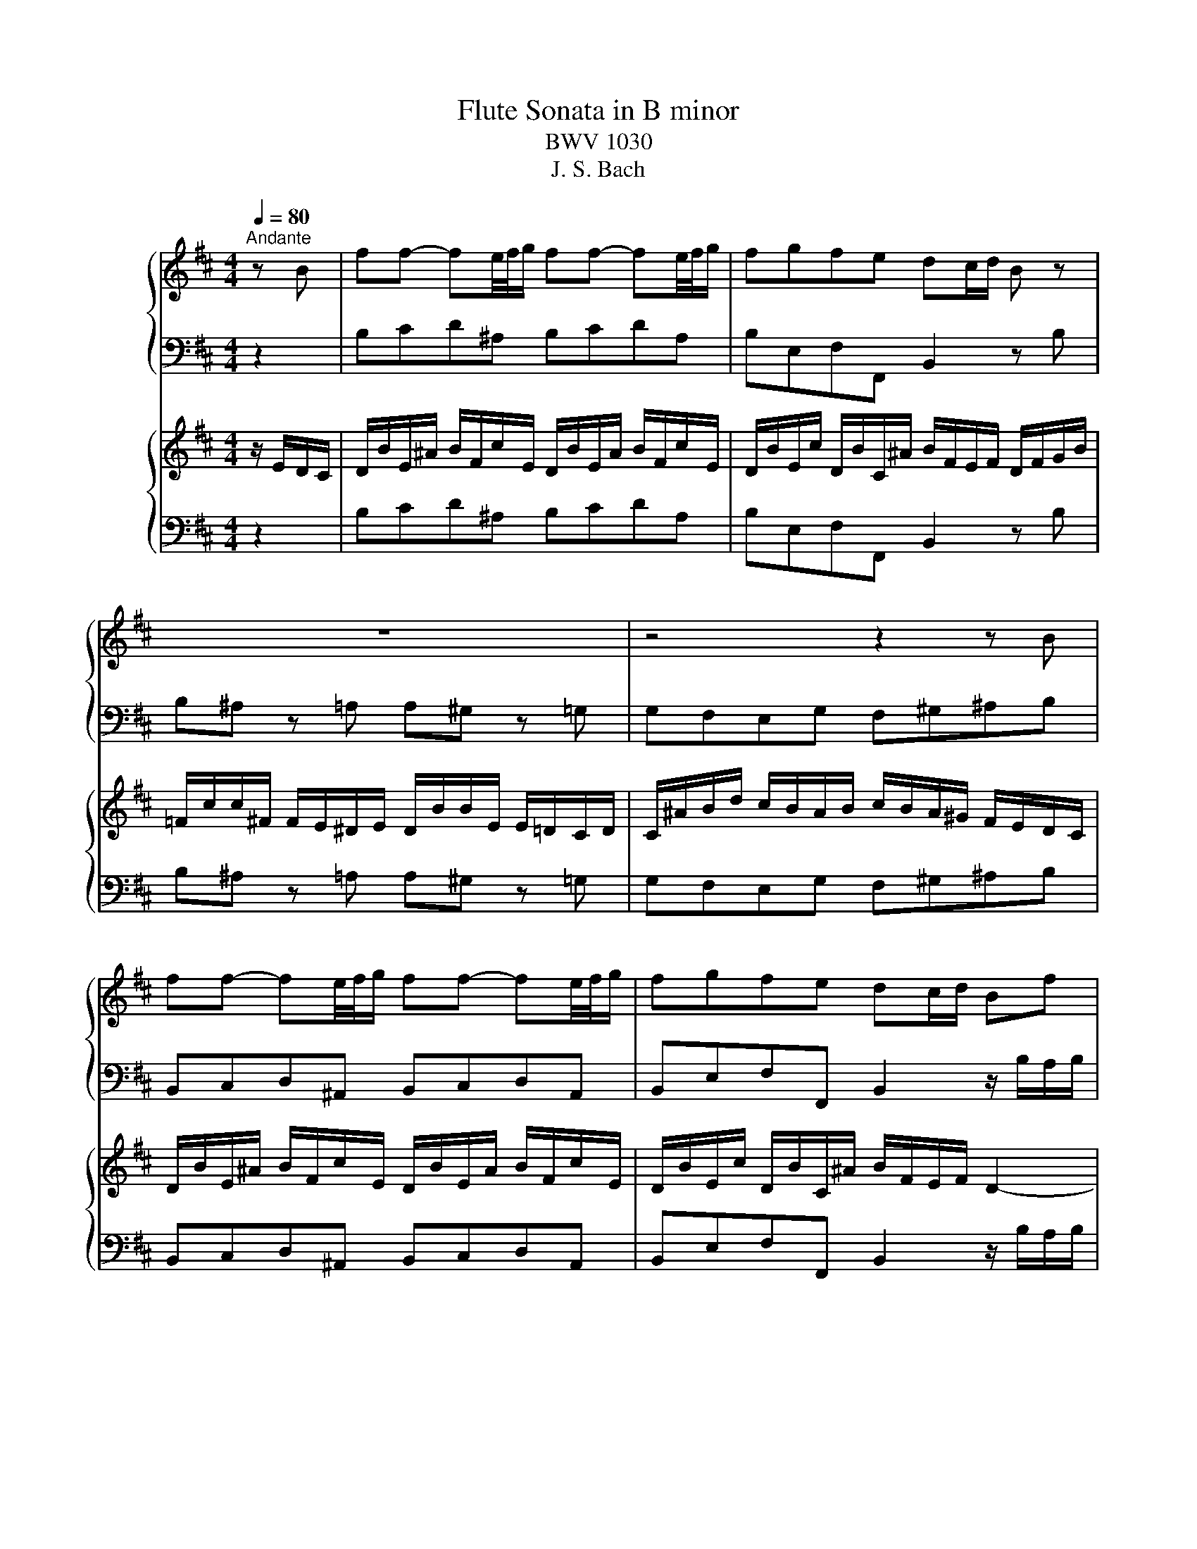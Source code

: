 X:1
T:Flute Sonata in B minor
T:BWV 1030
T:J. S. Bach
%%score { 1 | ( 2 3 ) } { ( 4 6 8 9 ) | ( 5 7 ) }
L:1/8
Q:1/4=80
M:4/4
K:D
V:1 treble nm="ハープ"
V:2 bass 
V:3 bass 
V:4 treble nm="ハープ"
V:6 treble 
V:8 treble 
V:9 treble 
V:5 bass 
V:7 bass 
V:1
"^Andante" z B | ff- fe/4f/4g/ ff- fe/4f/4g/ | fgfe dc/d/ B z | z8 | z4 z2 z B | %5
 ff- fe/4f/4g/ ff- fe/4f/4g/ | fgfe dc/d/ Bf | gggg ge'-e'g | ffff fd'- d'/c'/b/a/ | %9
 ^g=gf=f eG F/^A/c/e/ | d>e f/4e/4f/4e/4f/4e/4d/4e/4 f2 z e | ^d/f/=c- c/B/a/4g/4f/ fg z =d | %12
 c/e/^G- G/A/g/4f/4e/ ef z B | =c^deg ^ad'c'e | dc/B/ d/c/B/^A/ B2 z c | dgfb =f^f z b | %16
 ^ad'c'e' gf z f | d'd'd'd' d'/4c'/4b/{b}c'-{b} c'e | =c'c'c'c' c'/4b/4^a/{a}b-{a} bd- | %19
 d/c/c/=c/ c/B/B/^A/ A/g/g/f/ f/^a/a/b/ | Bg/f/ e/d/c/B/ B2 z f | %21
 d'/4c'/4b/{b}c'- c'/b/4c'/4d'/4c'/4b/4^a/4 b/4a/4^g/f- f/g/4a/4b/c'/ | %22
 d'/4c'/4b/{b}c'- c'/b/4c'/4d'/4c'/4b/4^a/4 bB (3z/ B/c/(3d/e/f/ | %23
 g/B/A/f/ G/e/^G/d/ (d/4c/4B/){B}c- (3c/A/B/(3c/d/e/ | %24
 f/A/G/e/ F/d/A/=c/ c/4B/4^A/{A}B- (3B/G/=A/(3B/^c/d/ | %25
 (3e/g/f/ (3e/d/c/ (3B/^A/B/ (3c/d/e/ (3f/d/e/ (3f/^g/^a/ (3b/f/g/ (3a/b/c'/ | %26
 (3d'/e'/d'/(3c'/b/a/ (3g/a/g/(3f/e/d/ c/a/d/g/ fe/>d/ | d z2 z z/ d'/e'/g/ f z | %28
 z4 z/ f/a/c/ d z | z8 | z8 | z8 | z4 z2 z f | c'c'- c'b/4c'/4d'/ c'c'- c'b/4c'/4d'/ | %34
 c'd'c'b a^g/a/ f/c/d/f/ | =c/^g/g/^c/ c/B/^A/B/ A/f/f/B/ Bb | %36
 c'/4b/4c'/4b/4^a z =a b/4a/4b/4a/4^g z =g | f^abB =f^g c/B/A/^G/ | %38
 A/f/B/=f/ ^f/c/^g/B/ A/f/B/=f/ ^f/c/g/B/ | A/f/B/^g/ A/f/^G/^e/{e} f2- f/=e/^d/c/ | %40
 ^ddd=d db (3b/a/^g/(3f/e/d/ | ccc=c ca- (3a/g/f/(3e/d/c/ | (3B/^A/B/(3c/B/A/ Bb ^a=a^g=g | %43
 fA^Ge- e/d/4c/4d/e/ f/4e/4f/4e/4f/4e/4d/4e/4 | f2 z f =f/^g/d- d/c/b/4a/4g/ | %45
 ^g/a/ z4 d- (3d/c/e/_B- | B/A/g/4f/4e/ e/f/b ^a/c'/g- g/f/e'/4d'/4c'/ | %47
 c'/d'/ z z2 z g-(3g/f/a/_e- | e/d/=c'/4b/4a/ a/b/ z z4 | z2 z F G^ABd | =fa^gB A^G/F/ A/G/F/^E/ | %51
 F2 z =c f=f z b | ad'c'f' =c'^c' z2 | z2 z c a/4^g/4f/{f}g- g/f/4g/4a/4g/4f/4^e/4 | %54
 f/4e/4d/c- c/^d/4^e/4f/^g/ a/4g/4f/{f}g- g/f/4g/4a/4g/4f/4=f/4 | fF z f d'd'd'd' | %56
 d'/4c'/4b/{b}c'-{b} c'e =c'c'c'c' | =c'/4b/4^a/{a}b-{a} bB- (3B/=A/^G/ f/^e/ f/^g/4=a/4g/B/ | %58
 A/^G/4F/4G/f/ ^e>f f2 z ^g | %59
 (3a/c'/a/(3a/f/^g/ (3a/c'/a/(3a/f/g/ (3a/=c'/a/(3a/=g/f/ (3e/^d/e/(3f/g/a/ | %60
 (3g/b/g/(3g/e/f/ (3g/b/g/(3g/e/f/ (3g/b/a/(3g/f/e/ (3d/c/d/(3e/f/g/ | %61
 (3f/a/g/(3f/e/d/ (3c/B/^A/(3B/c/d/ (3e/g/f/(3e/d/c/ (3B/A/B/(3c/d/e/ | %62
 (3d/c/d/(3e/f/g/ (3g/e/f/(3g/a/b/ (3=c'/d'/c'/(3b/a/g/ (3f/e/d/(3=c/B/A/ | %63
 B/g/=c/f/ g/d/a/c/ B/g/c/f/ g/d/a/c/ | b/g/=c/a/ B/g/A/f/ gd- (3d/d'/=c'/(3b/a/g/ | fad'a z d=fb | %66
 z g=c'g z =cea | z d'=c'b z c'ba | z bge z af^d | bb- ba/4b/4=c'/ bb- ba/4b/4c'/ | %70
 b=c'ba gf/g/ e z | (3z/ =c/d/(3e/f/g/ Aa- (3a/f/g/(3a/b/=c'/ dd'- | %72
 (3d'/B/=c/(3d/e/f/ Gg- (3g/e/f/(3g/a/b/ c=c'- | %73
 (3c'/A/B/(3=c/d/e/ (3F/^d/e/(3f/g/a/ (3G/e/f/(3a/b/=c'/ (3d/B/^c/(3d/e/f/ | %74
 g/4f/4e/f- f/e/4f/4g/4f/4e/4^d/4 e/4d/4c/B- B/c/4d/4e/f/ | %75
 g/4f/4e/f- f/e/4f/4g/4f/4e/4^d/4 eaa=c' | ^ab z2 z BAd | B=c z2 z edg | e=f^de ^abe=d | %79
 c'/4b/4c'/4b/4c'/4b/4c'/4b/4 c'/4b/4c'/4b/4c'/4b/4c'/4b/4 (3^a/c'/b/(3a/^g/f/ (3e/=g/f/(3e/d/c/ | %80
 d/b/e/^a/ b/f/c'/e/ d/b/e/a/ b/f/c'/e/ | d/b/e/c'/ d/b/c/^a/ b/f/e/f/ d z | z4 z2 z/ B/=c/d/ | %83
 ^A/f/f/B/ B/=A/^G/A/ G/e/e/A/ Aa | b/4a/4b/4a/4^g z =g a/4g/4a/4g/4f z F | %85
 ff- fe/4f/4g/ ff- fe/4f/4g/ | fgfe e/4d/4e/4d/4c/d/ B2- | Be- e/d/c/B/ ccc=c | %88
 =ca- (3a/g/f/(3e/d/=c/ BBBB | Bg- (3g/f/e/(3d/=c/B/ (3A/^G/A/(3B/A/=G/ Aa | ^g=gf=f eGFe- | %91
 e/d/4c/4d/e/ g/4f/4g/4f/4g/4f/4d/4e/4 fb ^a/c'/g- | %92
 g/f/e'/4d'/4c'/ c'/d'/g- (3g/f/a/_e- e/d/(=c'/4b/4a/) | a/b/ z z2 z e ^d/f/=c- | %94
 c/B/a/4g/4f/ f/g/=c- (3c/B/d/_A- A/G/=f/4e/4d/ | d/e/ z z e =f^ga=c' | ^d'g'f'a gf/e/ g/f/e/^d/ | %97
 e z z2 z2 z (e | d)gfb ^ef z2 | z2 z ^e b^a z f | %100
 d'/4c'/4b/c'- c'/b/4c'/4d'/4c'/4b/4^a/4 b/4a/4^g/f- f/g/4a/4b/c'/ | %101
 d'/4c'/4b/c'- c'/b/4c'/4d'/4c'/4b/4^a/4 bB z f | %102
 (3d/B/c/(3d/e/f/ (3g/a/b/(3a/g/f/ (3e/c/d/(3e/f/^g/ (3^a/b/c'/(3b/a/g/ | fb z d' ag' z e' | %104
 af' z d' ge' z c' | (3f/d'/c'/(3b/a/g/ (3f/e/^d/(3e/f/g/ (3a/=c'/b/(3a/g/f/ (3e/d/c/(3d/e/f/ | %106
 Gg- (3g/e/f/(3g/a/b/ c'c- (3c/A/B/(3c/d/e/ | Ff- (3f/d/e/(3f/^g/^a/ bB- (3B/=G/=A/(3B/c/d/ | %108
 (3G/c/d/(3e/f/g/ (3g/f/^g/(3^a/b/c'/ (3c'/c/d/(3e/f/=g/ (3g/f/^g/(3a/b/c'/ | %109
 d'd'd'd' (3f'/=e'/d'/(3c'/b/a/ (3g/f/e/(3^d/e/g/ | =c'c'c'c' c'/4b/4^a/{a}b-{a} bd- | %111
 d/c/c/=c/ c/B/B/^A/ A/g/g/f/ f/^a/a/b/ | b>c' ^a>b b4- | (3b/^a/^g/(3a/g/f/ =g=c' ab z2 | %114
 z d'c'f' ^d'e' z2 | z gfb ^ab=f^f | B2 z B gggg | g/4f/4e/{e}f-{e} fA ffff | %118
 f/4e/4^d/{d}e-{d} ee'- e'/c'/^a/b/ b/c'/4d'/4c'/e/ | d/c/4B/4c/b/ a>b b3 z | z8 | %121
[M:6/8][Q:1/4=48]"^Largo e dolce" d>fa{=c'} ba z | %122
{d} ^c/4B/4c/- c/4d/4e/- e/4f/4g/{g} f/4e/4d/ d2 | d>fa{ab} =c'b z | %124
{e} ^d/4c/4d/- d/4e/4f/- f/4g/4A,/{a} g/4f/4e/ e2 | g/ggg/- g/A/4B/4 c/4d/4e/4f/4 g/4f/4g/4e/4 | %126
 f/4^g/4f/4g/4a/4g/4a/4g/4a/4g/4a/ a-a/4g/4a/4b/4a/4g/4f/4e/4 | %127
 d/4c/4d/- d/-d/- d/4e/4d/4c/4 d/b/- b/4d'/4c'/4b/4 a/4^g/4f/4e/4 | a/c/{c}d{c} B/4A/4B/ A3 | %129
 d>fa{=c'} ba z |{d} ^c/4B/4c/- c/4d/4e/- e/4f/4g/{g} f/4e/4d/ d2 | d>fa{ab} =c'b z | %132
{e} ^d/4c/4d/- d/4e/4f/- f/4g/4a/{a} g/4f/4e/ e2 | g/ggg/- g/A/4B/4 c/4d/4e/4f/4 g/4f/4g/4e/4 | %134
 f/4^g/4f/4g/4a/4g/4a/4g/4a/4g/4a/ a-a/4g/4a/4b/4a/4g/4f/4e/4 | %135
 d/4c/4d/- d/-d/- d/4e/4d/4c/4 d/b/- b/4d'/4c'/4b/4 a/4^g/4f/4e/4 | a/c/{c}d{c} B/4A/4B/ A3 | %137
 A>ce{ef} gf z | ^A/4g/4f/4e/4{e} c'/>b/ ^a/4g/4f/4e/4 d/4c/4d/4c/4 B2 | %139
 g/4a/4g/4f/4 g/4f/4=f/4^f/4 f/d'/ d'/4=c'/4b/4c'/4 c'/4b/4^a/4b/4 a/g'/ | %140
 f'/4d'/4c'/4b/4 d'd'/4c'/4b/ b2 z | ^g/ggg/- g/4b/4a/4g/4 a/4g/4f/4e/4 d/4c/4B/4A/4 | %142
 d/4e/4f/- f/4g/4a/- a/4=c'/4b/4a/4 d'/4b/4c'/4a/4 g2 | e'/c'^ag/- g/e d/4c/4 d/4c/4B/4A/4 | %144
 ag/f/e/4g/4f/{e} d3 | A>ce{ef} gf z | ^A/4g/4f/4e/4{e} c'/>b/ ^a/4g/4f/4e/4 d/4c/4d/4c/4 B2 | %147
 g/4a/4g/4f/4 g/4f/4=f/4^f/4 f/d'/ d'/4=c'/4b/4c'/4 c'/4b/4^a/4b/4 a/g'/ | %148
 f'/4d'/4c'/4b/4 d'd'/4c'/4b/ b2 z | ^g/ggg/- g/4b/4a/4g/4 a/4g/4f/4e/4 d/4c/4B/4A/4 | %150
 d/4e/4f/- f/4g/4a/- a/4=c'/4b/4a/4 d'/4b/4c'/4a/4 g2 | e'/c'^ag/- g/e d/4c/4 d/4c/4B/4A/4 | %152
 ag/f/e/4g/4f/{e} d3 | z6 |[M:2/2]"^Presto"[Q:1/4=180] B4 d4 | c2 g2 f2 B2 | ^A2 e2 d2 B2 | %157
 c2 F2 z2 F2 | G2 ^d2 e2 ^G2 | A2 =f2 ^f2 ^A2 | B2{cd} e2 d2 c2 | dcBc def^g | abab c'd'c'd' | %163
 bc'bc' abab | ^gaga fgfg | ^efe^d cBA^G | Fgfe dcBA | ^Ga^gf edcB | A2 d2 c2 =f2 | f2 a4 a2- | %170
 a2 gf g2 c'2- | c'2 b4 b2- | b2 ^a^g a2 e'2- | e'2 d'c' b4- | b2 ^a2 z2 g2- | g2 ^A2 B2 d2 | %176
 e2 c2 ^A4 | B8 | c8- | cB^AB cdec | dcBc defd | edcd efge | f2 a2 d4- | d2 b2 e4- | e2 ab c'4- | %185
 c'2 bc' d'4- | d'2 c'b a^gf^e | f4 a4 | ^g2 d'2 c'2 f2 | =f2 b2 a2 ^f2 | ^g2 c2 z2 c2 | %191
 d2 ^a2 b2 ^d2 | e2 ^b2 c'2 ^e2 | f2 ^g/a/b a2 g2 | a^gfg abc'd' | e'f'e'd' c'bag | fede f^g^ab | %197
 c'd'c'b ^a^gfe | dcBc defg | abag fed=c | B2 ef g4- | gefg a4- | afga b4- | b2 =c'b agfe | %204
 ^dedc BAGF | GBc^d efge | abab gaga | fgfg efef | ^de'^d'c' bagf | e8- | egfe ^dcBA | %211
 G2 =c2 B2 ^d2 | e2 g2 =c4- | c2 a2 d4- | d=cBc de=fd | ed=cd efge | f4 z2 d2 | g6 e2 | %218
 ^a2 c'2 f4- | fede fgfg | efef dede | cdcd BcBc | ^Ab^a^g fedc | B=c'ba gfed | cd'c'b agfe | %225
 d2 g2 f2 ^a2 | bc' d'4 d'2- | d'2 =c'b c'4 | z2 b4 b2- | b2 ag a4 | z2 g4 g2- | g2 fe c'2 e2 | %232
 dcde f^gaf | ^gfef g^abg | ^a^gfg abc'a | b^abd' c'bab | !fermata!^a8 | %237
[M:1/16]"^Allegro"[Q:1/4=120] F/ |[M:12/16] B/d/c/- c/G/F/- F/e/d/- d/A/^G/- | %239
 G/f/e/- e/B/^A/- A/=g/f/ z/ A/B/ | g/^A/B/ f/A/B/ e/A/B/ d/A/B/ | c/e/g/ e/c/B/ ^A/c/f/ e/d/c/ | %242
 d/B/F/ ^A/c/e/ d/c/B/ bd/ | e/d/c/ c'e/ f/e/d/ d'f/ | e/f/g/ f/e/d/ ce'/ Bd'/ | %245
 ec'/ ^ab/{b} c'3/2- c'f/ | f/b/d'/ ^a/b/f/ g3/2 z e/ | e/a/c'/ ^g/a/e/{e} f3/2 z d/ | %248
 d/c/d/ b/a/g/ d/c/d/ a/g/f/ | d/c/d/ g/f/e/ d/c/d/ f/e/d/ | e/g/b/ a/g/f/ e/d/c/ B/A/G/ | %251
 Fa/ A/d/c/ d/A/d/ f/d/f/ | a/f/d/ a3/2- a/d/g/ b3/2- | b/^g/e/ b3/2- b/e/a/ c'3/2- | %254
 c'/^a/f/ c'3/2- c'/f/b/ d'3/2- | d'/b/^g/ f/^e/f/ c'g/{f} e z/ | z3/2 z B/ A/^G/F/ d/c/B/ | %257
 B/A/^G/ ^g/a/b/ c'/^e/f/ F z/ | z6 | z3 z3/2 z c/ | f/a/^g/- g/d/c/- c/b/a/ z/ e/^d/- | %261
 d/c'/b/- b/f/^e/ e/d'/c'/ z/ e/f/ | d'/^e/f/ c'/e/f/ b/e/f/ a/e/f/ | %263
 ^g/b/d'/ b/g/f/ ^e/g/c'/ b/a/g/ |{^g} a3/2 z f/ f/b/d'/ ^a/b/f/ |{f} ^g3/2 z e/ e/a/c'/ g/a/^e/ | %266
 d'd/ fb/ c'c/ fa/ | bd'/ fd'/ ac'/ fc'/ | db/ =f^f/ ^e/^d/c/ ^g3/2- | g/^e/f/ A/B/^G/ F3/2- FF/ | %270
 B/d/c/- c/G/F/- F/e/d/- d/A/^G/- | G/f/e/- e/B/^A/- A/=g/f/ z/ A/B/ | %272
 g/^A/B/ f/A/B/ e/A/B/ d/A/B/ | c/e/g/ e/c/B/ ^A/c/f/ e/d/c/ | d/B/F/ ^A/c/e/ d/c/B/ bd/ | %275
 e/d/c/ c'e/ f/e/d/ d'f/ | e/f/g/ f/e/d/ ce'/ Bd'/ | ec'/ ^ab/{b} c'3/2- c'f/ | %278
 f/b/d'/ ^a/b/f/ g3/2 z e/ | e/a/c'/ ^g/a/e/{e} f3/2 z d/ | d/c/d/ b/a/g/ d/c/d/ a/g/f/ | %281
 d/c/d/ g/f/e/ d/c/d/ f/e/d/ | e/g/b/ a/g/f/ e/d/c/ B/A/G/ | Fa/ A/d/c/ d/A/d/ f/d/f/ | %284
 a/f/d/ a3/2- a/d/g/ b3/2- | b/^g/e/ b3/2- b/e/a/ c'3/2- | c'/^a/f/ c'3/2- c'/f/b/ d'3/2- | %287
 d'/b/^g/ f/^e/f/ c'g/{f} e z/ | z3/2 z B/ A/^G/F/ d/c/B/ | B/A/^G/ ^g/a/b/ c'/^e/f/ F z/ | z6 | %291
 z3 z3/2 z c/ | f/a/^g/- g/d/c/- c/b/a/ z/ e/^d/- | d/c'/b/- b/f/^e/ e/d'/c'/ z/ e/f/ | %294
 d'/^e/f/ c'/e/f/ b/e/f/ a/e/f/ | ^g/b/d'/ b/g/f/ ^e/g/c'/ b/a/g/ |{^g} a3/2 z f/ f/b/d'/ ^a/b/f/ | %297
{f} ^g3/2 z e/ e/a/c'/ g/a/^e/ | d'd/ fb/ c'c/ fa/ | bd'/ fd'/ ac'/ fc'/ | %300
 db/ =f^f/ ^e/^d/c/ ^g3/2- | g/^e/f/ A/B/^G/ F3/2- F c'/ | e3/2 e/d/c/ d3/2- d/c/B/ | %303
 c3/2- c/B/^A/ B3/2 z b/ | ^d'/f'/=c'/- c'/b/^a/ b/f'/b/- b/=a/^g/ | a/f'/a/ a/g/f/ g/a/b/ e/g/B/ | %306
 =c/=f/e f/^d/e/a/ ga/^f/ | g/=c'/b/- b/c'/^a/ c'/4b/4c'/4b/4c'/4b/4 c'/4b/4c'/4b/4c'/4b/4 | %308
 =c'/4b/4c'/4b/4c'/4b/4 c'/4b/4c'/4b/4c'/4b/4 c'/4b/4c'/4b/4c'/4b/4 c'/4b/4c'/4b/4c'/4b/4 | %309
 =c'/4b/4c'/4b/4c'/4b/4 c'/4b/4c'/4b/4c'/4b/4 c'/4b/4c'/4b/4c'/4b/4 c'/4b/4c'/4b/4c'/4b/4 | %310
 =c'/4b/4c'/4b/4 a/ b/4a/4b/4a/4 ^g/ e'/c'/a/ =g/a/f/ | b/c/d/ a/c/d/ g3/2 z3/2 | z6 | %313
 z3 z3/2 z d/ | g/b/a/- a/e/d/- d/=c'/b/- b/=f/e/- | e/d'/=c'/- c'/g/f/- f/e'/d'/ z/ f/g/ | %316
 e'/f/g/ d'/f/g/ =c'/^d/e/ b/d/e/ | ^a/^d/e/ b/d/e/ c'/d/e/ g/f/e/ | %318
 ^d/f/=c/- c/B/^A/ B/f/B/- B/=A/^G/ | A/f/A/- A/G/F/ G/B/e/ g/f/e/ | %320
 e'3/2- e'/d'/c'/ d'3/2- d'/c'/b/ | c'3/2- c'/b/^a/ b3/2- b/B/=a/ | g/b/e/ d/c/B/ c/A/c/ e/f/g/ | %323
 f/a/d/ =c/B/A/ B/G/B/ d/e/f/ | e/g/c/ B/^A/G/ A/F/A/ c/^e/f/ | B/^G/B/ d/^e/f/ cc'/ ^a=e/ | %326
 dd'/ bf/ ee'/ c'^a/ | fb/ df/ ^A3/2 z f/ | =f/d'/c'/- c'/^f/^e/ e/b/^a/- a/=e/d/ | %329
 c z/ d z/ c z/ a/=c/B/- | B/^A/B/ g/f/e/ B/A/B/ f/e/d/ | B/^A/B/ e/d/c/ B/A/B/ d/c/B/ | %332
 c/e/g/ f/e/d/ c/B/^A/ g/f/e/ | df'/ f/b/^a/ b3/2- !fermata!b c'/ | e3/2 e/d/c/ d3/2- d/c/B/ | %335
 c3/2- c/B/^A/ B3/2 z b/ | ^d'/f'/=c'/- c'/b/^a/ b/f'/b/- b/=a/^g/ | a/f'/a/ a/g/f/ g/a/b/ e/g/B/ | %338
 =c/=f/e f/^d/e/a/ ga/^f/ | g/=c'/b/- b/c'/^a/ c'/4b/4c'/4b/4c'/4b/4 c'/4b/4c'/4b/4c'/4b/4 | %340
 =c'/4b/4c'/4b/4c'/4b/4 c'/4b/4c'/4b/4c'/4b/4 c'/4b/4c'/4b/4c'/4b/4 c'/4b/4c'/4b/4c'/4b/4 | %341
 =c'/4b/4c'/4b/4c'/4b/4 c'/4b/4c'/4b/4c'/4b/4 c'/4b/4c'/4b/4c'/4b/4 c'/4b/4c'/4b/4c'/4b/4 | %342
 =c'/4b/4c'/4b/4 a/ b/4a/4b/4a/4 ^g/ e'/c'/a/ =g/a/f/ | b/c/d/ a/c/d/ g3/2 z3/2 | z6 | %345
 z3 z3/2 z d/ | g/b/a/- a/e/d/- d/=c'/b/- b/=f/e/- | e/d'/=c'/- c'/g/f/- f/e'/d'/ z/ f/g/ | %348
 e'/f/g/ d'/f/g/ =c'/^d/e/ b/d/e/ | ^a/^d/e/ b/d/e/ c'/d/e/ g/f/e/ | %350
 ^d/f/=c/- c/B/^A/ B/f/B/- B/=A/^G/ | A/f/A/- A/G/F/ G/B/e/ g/f/e/ | %352
 e'3/2- e'/d'/c'/ d'3/2- d'/c'/b/ | c'3/2- c'/b/^a/ b3/2- b/B/=a/ | g/b/e/ d/c/B/ c/A/c/ e/f/g/ | %355
 f/a/d/ =c/B/A/ B/G/B/ d/e/f/ | e/g/c/ B/^A/G/ A/F/A/ c/^e/f/ | B/^G/B/ d/^e/f/ cc'/ ^a=e/ | %358
 dd'/ bf/ ee'/ c'^a/ | fb/ df/ ^A3/2 z f/ | =f/d'/c'/- c'/^f/^e/ e/b/^a/- a/=e/d/ | %361
 c z/ d z/ c z/ a/=c/B/- | B/^A/B/ g/f/e/ B/A/B/ f/e/d/ | B/^A/B/ e/d/c/ B/A/B/ d/c/B/ | %364
 c/e/g/ f/e/d/ c/B/^A/ g/f/e/ | df'/ f/b/^a/ b3/2- !fermata!b z/ |] %366
V:2
 z2 | B,CD^A, B,CDA, | B,E,F,F,, B,,2 z B, | B,^A, z =A, A,^G, z =G, | G,F,E,G, F,^G,^A,B, | %5
 B,,C,D,^A,, B,,C,D,A,, | B,,E,F,F,, B,,2 z/ B,/A,/B,/ | E,E,, z E,, A,,2 z/ A,/G,/A,/ | %8
 D,D,, z D,, G,,2 z B,, | E, z D, z ^A,, z2 F, | B,A,G,G,, F,,F,^A,F, | B,B,,B,,B,, E,,E,G,E, | %12
 A,A,,A,,A,, D,,D,C,D, | E,F,G,E, F,^G,^A,F, | B,G,E,F, B,,B,B,^A, | B,B,,A,,G,, F,,2 z2 | %16
 z/ B,/B,/^A,/ A,/B,/B,/A,/ A,2 z F, | B,>C B,/A,/G,/F,/ E,>^D, E,/F,/G,/E,/ | %18
 A,>B, A,/G,/F,/E,/ D,>C, D,/E,/F,/D,/ | G,G,,G,,G,, F,,E,D,F, | G,E,F,F,, B,,B,,,D,,F,, | %21
 B,,E,F,E, D,E,D,C, | B,,E,F,F,, B,,B,/C/ DB, | EE, z E,, A,,A,/B,/ CA, | %24
 DD, z D,, G,,G,/F,/ E,D, | C,E,F,E, D,E,D,C, | B,,D,E,G,- G,F,/G,/ A,2 | D z4 z2 z | %28
 B,G,A,A,, D,F,/E,/ F,D, | G,F,E,E,, A,,^G,,F,,F, | B,A,^G,F, G,C,^E,C, | F,F,, z B,, E,E,, z A,, | %32
 D,D,, z ^G,, C,B,,A,,G,, | F,,^G,,A,,E,, F,,G,,A,,E,, | F,,B,,C,C,, F,,2 z F, | %35
 ^F,/4^E,/4^F,/4^E,/4E, z =E, F,/4E,/4F,/4E,/4^D, z =D, | C,F,^A,F, B,E, D/4C/4B,/C/E/ | %37
 ^A,/F/F/B,/ B,/=A,/^G,/A,/ G,/^E/E/B,/ A,/^G,/F,/^E,/ | F,^G,A,=F, ^F,G,A,=F, | %39
 F,B,CC, F,^G,A,F, | B,/A,/^G,/F,/ G,B, E,/D,/C,/B,,/ C,E, | %41
 A,/G,/F,/E,/ F,A, D,/=C,/B,,/A,,/ B,,D, | G,F, G,/F,/E,/D,/ C,=C, (3B,,/^A,,/B,,/(3^C,/B,,/A,,/ | %43
 B,,/F,,/F,,/^E,,/ E,,/E,/E,/F,/ G,/B,,/B,,/A,,/ A,,/G,,/G,,/F,,/ | %44
 F,,/F,/F,/E,/ E,/D,/D,/C,/ C,2 z ^E, | F,^E,F,=F, =E,G,,A,,C, | D,C,D,G, C,E,F,^A, | %47
 B,^A,B,A, =A,=C,D,F, | G,F, G,/^G,/G,/A,/ A,/=G,/G,/F,/ G,/F,/F,/E,/ | %49
 F,/^G,/G,/^A,/ A,/B,/B,/A,/ B,=G,E,F, | ^G,/F,/F,/^E,/ E,/F,/F,/E,/ F,D,B,,C, | %51
 F,,/F,/F,/E,/ E,/D,/D,/C,/ C,/B,/B,/A,/ A,/^G,/G,/F,/ | %52
 F,/F/F/E/ E/D/D/C/ C/B,/B,/A,/ A,/^G,/G,/F,/ | F,^E,/^D,/ E,C, C,,E,/D,/ E,C, | %54
 C,,^E,/^D,/ E,C, A,,B,,C,C,, | F,,F,/^G,/ F,/E,/D,/C,/ B,,>A,, B,,/C,/D,/B,,/ | %56
 E,,E,/F,/ E,/D,/C,/B,,/ A,,>^G,, A,,/B,,/=C,/A,,/ | F,D,,D,,D,, C,,^G,A,C | DB,CC, F,F,,A,,C, | %59
 F,F,E,E, ^D,D,B,,B,, | E,E,D,D, C,C,A,,A,, | D,D,G,G, C,C,F,F, | B,,B,,E,E, A,,A,,D,D, | %63
 G,A,B,F, G,A,B,F, | G,=CDD, G,,A,,B,,=C, | D,D,=C,C, B,,B,,G,,G,, | =C,C,B,,B,, A,,A,,=F,,F,, | %67
 B,,B,,E,E, A,,A,,D,D, | G,,G,,=C,C, F,,F,,B,,B,, | E,F,G,^D, E,F,G,D, | E,A,,B,,B,, E,,2 z E, | %71
 A,G,F,E, D,=C,B,,A,, | G,F,E,D, =C,B,,A,,G,, | F,E,^D,C, B,,A,,G,,F,, | %74
 E,,B,,/C,/ ^D,B,, B,,,D,/C,/ D,B,, | B,,,^D,/C,/ D,B,, E,,E,/D,/ E,E,, | %76
 B,,, z/ B,/ B,/A,/A,/G,/ A,/G,/G,/F,/ G,/F,/F,/E,/ | %77
 F,/E,/E,/^D,/ E,/=D,/D,/C,/ D,/=C,/C,/B,,/ C,/B,,/B,,/A,,/ | %78
 B,,/A,,/A,,/^G,,/ A,,/=G,,/G,,/F,,/ G,,/F,,/F,,/G,,/ G,,/F,,/F,,/E,,/ | ^E,,4 F,,2 z B,, | %80
 B,CD^A, B,CDA, | B,E,F,F,, B,,2 z B, | C/4B,/4C/4B,/4^A, z =A, B,/4A,/4B,/4A,/4^G, z =G, | %83
 F,B,,^D,B,, E,A,/G,/ F,/E,/F,/A,/ | ^D,/B,/B,/E,/ E,/=D,/C,/D,/ C,/^A,/A,/E,/ D,/C,/B,,/^A,,/ | %85
 B,,C,D,^A,, B,,C,D,A,, | B,,E,F,F,, B,,C,D,B,, | E,/D,/C,/B,,/ C,E, A,/G,/F,/E,/ F,A, | %88
 D,/=C,/B,,/A,,/ B,,D, G,/=F,/E,/D,/ E,G, | =C,B,, C,/E,/A,/G,/ F,=F, (3E,/^D,/E,/(3^F,/E,/D,/ | %90
 E,/B,/B,/^A,/ A,/=A,/A,/B,/ =C/E,/E,/D,/ D,/=C,/C,/B,,/ | B,,/B,/B,/A,/ A,/G,/G,/F,/ F,2 z ^A, | %92
 B,^A,B,_B, =A,=C,D,F, | G,F,G,=C F,A,B,,^D, | E,^D,E,D, =D,=F,G,,B,, | %95
 =C,B,,C,^C, D,/=C,/C,/B,,/ C,/B,,/B,,/A,,/ | B,,/A,,/A,,/G,,/ A,,/E,/E,/^D,/ E,=C,A,,B,, | %97
 C,/B,/B,/^A,/ A,/B,/B,/A,/ B,G,E,F, | %98
 B,/B,,/B,,/A,,/ A,,/G,,/G,,/F,,/ F,,/E,/E,/D,/ D,/C,/C,/B,,/ | %99
 B,,/B,/B,/A,/ A,/G,/G,/F,/ F,/E/E/D/ D/C/C/B,/ | B,^A,/^G,/ A,F, F,,A,/G,/ A,F, | %101
 F,,^A,/^G,/ A,F, D,=G,/F,/ E,F, | B,, z E, z C, z F, z | D, z B,, z C, z C z | %104
 D z D, z D, z C, z | B,,B,=CB, A,F,B,,B, | EDCB, A,G,F,E, | DCB,A, G,F,E,D, | CB,^A,^G, F,E,D,C, | %109
 B,,2 z B,, E,2 z E, | A,,2 z A,, D,2 z D, | G,,G,,G,,G,, F,,F,D,F, | %112
 G,E,F,F,, G,,/G,/G,/F,/ F,/E,/E,/F,/ | F, z/ F/ F/E/E/D/ E/D/D/C/ D/=C/C/B,/ | %114
 =C/B,/B,/A,/ B,/A,/A,/G,/ A,/G,/G,/F,/ G,/F,/F,/E,/ | %115
 F,/E,/E,/D,/ E,/D,/D,/C,/ D,/C,/C,/B,,/ C,/B,,/B,,/^A,,/ | %116
 B,,/F,/B,/C/ B,/A,/G,/F,/ F,>^D, E,/F,/G,/E,/ | A,,/E,/A,/B,/ A,/G,/F,/E,/ D,>C, D,/E,/F,/D,/ | %118
 G,G,,G,,G,, F,,E,D,F, | G,E,F,F,, B,,3 z | z8 |[M:6/8] z2 D DEA, | EC z4 | F,A,D G,2 =C | %124
 F,B,B,, E,2 D, | C,E,G, A,,2 C, | D,B,,E, C,F,F,, | B,,F,A, ^G,DB, | C/A,/EE, A,,A,/B,/C/A,/ | %129
 z2 D DEA, | EC z4 | F,A,D G,2 =C | F,B,B,, E,2 D, | C,E,G, A,,2 C, | D,B,,E, C,F,F,, | %135
 B,,F,A, ^G,DB, | C/A,/EE, A,,3 | A,F,C, D,2 D | ECF F,3/2 z3/2 | E^A,B, G,E,C, | D,E,F, B,,B,C | %141
 DED C>A,E/G,/ | F,D,F, G,>F,E,/D,/ | A, z z A, z z | F,G,A, D,>E,F,/D,/ | A,F,C, D,2 D | %146
 ECF F,3/2 z3/2 | E^A,B, G,E,C, | D,E,F, B,,B,C | DED C>A,E/G,/ | F,D,F, G,>F,E,/D,/ | %151
 A, z z A, z z | F,G,A, D,3 | z6 |[M:2/2] z8 | z8 | z8 | z8 | z8 | z8 | z8 | z8 | F,4 F4- | %163
 F2 ^E2 F2 D2- | D2 ^E,2 F,2 D,2 | C,2 C2 A,2 F,2 | B,4 z2 ^G,2 | C4 z2 A,2 | D2 B,2 C2 C,2 | %169
 F,,2 F,2 E,2 D,2 | C,4 A,,4 | D,2 G,2 F,2 E,2 | F,4 F,,4 | B,,4 D,4 | C,2 G,2 F,2 B,,2 | %175
 ^A,,2 E,2 D,2 B,,2 | C,2 F,,2 z2 F,,2 | G,,2 ^D,2 E,2 ^G,,2 | A,,2 =F,2 ^F,2 ^A,,2 | %179
 B,,2 E,2 D,2 C,2 | B,,4 z2 B,2 | C4 z2 C,2 | D,4 z2 F,,2 | G,,4 z2 ^G,2 | A,^G,F,G, A,B,CA, | %185
 B,A,^G,A, B,CDB, | C2 ^E,2 F,2 ^G,2 | A,2 F,2 F4- | F2 ^E2 F2 D2- | D2 ^E,2 F,2 D,2 | %190
 C,2 B,,2 A,,2 F,,2 | B,,4 z2 ^G,,2 | C,4 z2 A,,2 | D,2 B,,2 C,4 | F,,2 F,2 D,2 C,2 | %195
 B,,2 A,,4 B,,C, | D,2 D2 C2 B,2 | ^A,2 F,4 ^G,A, | B,2 B,,2 A,,2 G,,2 | F,,2 D,,4 E,,F,, | %200
 G,,F,, E,,4 F,,G,, | A,,G,, F,,4 G,,A,, | B,,A,, G,,4 A,,B,, | =C,8 | B,,4 z4 | E,4 G,4 | %206
 F,2 =C2 B,2 E,2 | ^D,2 A,2 G,2 E,2 | F,2 B,,2 z2 B,,2 | =C,2 ^G,2 A,2 ^C,2 | D,2 ^A,2 B,2 ^D,2 | %211
 E,2 A,2 G,2 F,2 | E,4 z2 E,,2 | F,,4 z2 F,2 | G,4 z2 B,,2 | =C,4 z2 ^C,2 | D,C,B,,C, D,E,F,D, | %217
 E,D,C,D, E,F,G,E, | F,2 ^A,,2 B,,2 C,2 | D,2 B,,2 B,4- | B,2 ^A,2 B,2 G,2- | G,2 ^A,,2 B,,2 G,,2 | %222
 F,,2 E,2 D,2 B,,2 | E,4 z2 C,2 | F,4 z2 D,2 | G,2 E,2 F,2 F,,2 | B,,2 B,2 A,2 G,2 | F,2 D,4 E,F, | %228
 G,,2 G,2 F,2 E,2 | ^D,2 B,,4 C,D, | E,,2 D,2 C,2 B,,2 | ^A,,2 F,^G, ^A,B,CA, | B,2 B,,4 C,D, | %233
 E,D, C,4 D,E, | z8 | z8 | !fermata!F,8 |[M:1/16] z/ |[M:12/16] B, z/ ^A, z/ B, z/ B,, z/ | %239
 C, z/ C z/ D z/ B, z/ | E, z/ D, z/ G, z/ F, z/ | E, z/ C, z/ F, z/ ^A, z/ | %242
 B, z/ F, z/ B,,D,/ F,B,/ | C,E,/ ^A,C/ D,F,/ B,D/ | E, z/ D, z/ G, z/ F, z/ | %245
 G, z/ G,, z/ F,, z/ ^A,, z/ | B,, z/ D, z/ E, z/ G, z/ | A,, z/ C, z/ D, z/ F, z/ | %248
 G,3/2- G,/F,/E,/ F,3/2- F,/E,/D,/ | B,3/2- B,/A,/G,/ A,3/2- A,/G,/F,/ | G, z/ E, z/ A, z/ C z/ | %251
 DF,/ A,A,,/ D,3/2- D,/A,,/D,/ | F, z/ D, z/ G,,3/2- G,,/G,/F,/ | ^G, z/ E, z/ A,,3/2- A,,/A,/G,/ | %254
 ^A, z/ F, z/ B,,3/2- B,,/B,/A,/ | B,3/2- B,B,,/ B,3/2- B,/A,/^G,/ | A, z/ ^E, z/ F, z/ F,, z/ | %257
 ^G,, z/ C, z/ A,, z/ F,, z/ | B,, z/ A,, z/ E, z/ C, z/ | B,, z/ ^G,, z/ C, z/ ^E, z/ | %260
 F, z/ C, z/ F,, z z/ F,/ | ^G,B,/ ^E,G,/ A, z/ F, z/ | B, z/ C z/ D z/ C z/ | %263
 B, z/ D z/ C z/ ^E, z/ | F, z/ A, z/ B, z/ D, z/ | E, z/ ^G, z/ A,E,/ C3/2- | %266
 C/B,/A,/ B,/A,/^G,/ A,3/2- A,/G,/F,/ | D3/2- D/C/B,/ C3/2- C/B,/A,/ | B, z/ z ^B,/ C z/ z ^E,/ | %269
 F,A,,/ C,C,,/ F,,3/2- F,, z/ | B, z/ ^A, z/ B, z/ B,, z/ | C, z/ C z/ D z/ B, z/ | %272
 E, z/ D, z/ G, z/ F, z/ | E, z/ C, z/ F, z/ ^A, z/ | B, z/ F, z/ B,,D,/ F,B,/ | %275
 C,E,/ ^A,C/ D,F,/ B,D/ | E, z/ D, z/ G, z/ F, z/ | G, z/ G,, z/ F,, z/ ^A,, z/ | %278
 B,, z/ D, z/ E, z/ G, z/ | A,, z/ C, z/ D, z/ F, z/ | G,3/2- G,/F,/E,/ F,3/2- F,/E,/D,/ | %281
 B,3/2- B,/A,/G,/ A,3/2- A,/G,/F,/ | G, z/ E, z/ A, z/ C z/ | DF,/ A,A,,/ D,3/2- D,/A,,/D,/ | %284
 F, z/ D, z/ G,,3/2- G,,/G,/F,/ | ^G, z/ E, z/ A,,3/2- A,,/A,/G,/ | %286
 ^A, z/ F, z/ B,,3/2- B,,/B,/A,/ | B,3/2- B,B,,/ B,3/2- B,/A,/^G,/ | A, z/ ^E, z/ F, z/ F,, z/ | %289
 ^G,, z/ C, z/ A,, z/ F,, z/ | B,, z/ A,, z/ E, z/ C, z/ | B,, z/ ^G,, z/ C, z/ ^E, z/ | %292
 F, z/ C, z/ F,, z z/ F,/ | ^G,B,/ ^E,G,/ A, z/ F, z/ | B, z/ C z/ D z/ C z/ | %295
 B, z/ D z/ C z/ ^E, z/ | F, z/ A, z/ B, z/ D, z/ | E, z/ ^G, z/ A,E,/ C3/2- | %298
 C/B,/A,/ B,/A,/^G,/ A,3/2- A,/G,/F,/ | D3/2- D/C/B,/ C3/2- C/B,/A,/ | B, z/ z ^B,/ C z/ z ^E,/ | %301
 F,A,,/ C,C,,/ F,,3/2- F,, z/ | F,/^A,/C/ F, z/ F,/A,/B,/ F, z/ | F,/^A,/C/ F,F,,/ B,, z/ z3/2 | %304
 B,,/^D,/F,/ B,, z/ B,,/D,/E,/ B,, z/ | B,,/^D,/F,/ B,,B,/ E,F,/ G,E,/ | A, z/ B, z/ =C z/ ^D, z/ | %307
 E, z/ =C, z/ F, z/ A,/G,/F,/ | G, z/ ^D, z/ E, z/ E,, z/ | F,, z/ F, z/ G, z/ ^G, z/ | %310
 A, z/ E, z/ =C, z/ D, z/ | G, z/ D, z/ B,,G,/ A,B,/ | =C, z/ D, z/ E, z/ F, z/ | %313
 G,, z/ A,, z/ B,,/D,/F,/ A,/F,/F,/ | E, z/ F, z/ G, z/ G,, z/ | A,, z/ A, z/ B, z/ G, z/ | %316
 =C z/ G, z/ A, z/ E, z/ | F, z/ G, z/ ^A,,C,/ A,,F,,/ | B,,/^D,/F,/ B,, z/ B,,/D,/E,/ B,, z/ | %319
 B,,/^D,/F,/ B,B,,/ E,=D,/ C,E,/ | F,/^A,/C/ F, z/ F,/A,/B,/ F, z/ | %321
 F,/^A,/C/ F,F,,/ B,,A,,/ G,,F,,/ | E,, z/ G,, z/ A,, z/ C, z/ | D,, z/ F,, z/ G,, z/ B,, z/ | %324
 C, z/ E, z/ F,F,,/ ^A,,C,/ | D,F,,/ B,,D,/ F,3/2- F,/C,/A,,/ | %326
 F,,3/2- F,,/B,,/D,/ F,/^E,/F,/ F,,/^A,,/C,/ | F,/^E,/F,/ F,,/B,,/D,/ F,/E,/F,/ F,,/^A,,/C,/ | %328
 F,/^E,/F,/ F,,/^A,,/C,/ F,/E,/F,/ F,,/A,,/C,/ | F,/^E,/F,/ F,,/B,,/D,/ F,/=E,/F,/ F,,/B,,/^D,/ | %330
 G,->G,F,/E,/ F,->F,E,/D,/ | G,3/2- G,/F,/E,/ F,3/2- F,/E,/D,/ | E, z/ C, z/ F, z/ ^A,, z/ | %333
 B,,D,/ F,F,,/ B,,/F,,/D,,/ !fermata!B,,, z/ | F,/^A,/C/ F, z/ F,/A,/B,/ F, z/ | %335
 F,/^A,/C/ F,F,,/ B,, z/ z3/2 | B,,/^D,/F,/ B,, z/ B,,/D,/E,/ B,, z/ | %337
 B,,/^D,/F,/ B,,B,/ E,F,/ G,E,/ | A, z/ B, z/ =C z/ ^D, z/ | E, z/ =C, z/ F, z/ A,/G,/F,/ | %340
 G, z/ ^D, z/ E, z/ E,, z/ | F,, z/ F, z/ G, z/ ^G, z/ | A, z/ E, z/ =C, z/ D, z/ | %343
 G, z/ D, z/ B,,G,/ A,B,/ | =C, z/ D, z/ E, z/ F, z/ | G,, z/ A,, z/ B,,/D,/F,/ A,/F,/F,/ | %346
 E, z/ F, z/ G, z/ G,, z/ | A,, z/ A, z/ B, z/ G, z/ | =C z/ G, z/ A, z/ E, z/ | %349
 F, z/ G, z/ ^A,,C,/ A,,F,,/ | B,,/^D,/F,/ B,, z/ B,,/D,/E,/ B,, z/ | %351
 B,,/^D,/F,/ B,B,,/ E,=D,/ C,E,/ | F,/^A,/C/ F, z/ F,/A,/B,/ F, z/ | %353
 F,/^A,/C/ F,F,,/ B,,A,,/ G,,F,,/ | E,, z/ G,, z/ A,, z/ C, z/ | D,, z/ F,, z/ G,, z/ B,, z/ | %356
 C, z/ E, z/ F,F,,/ ^A,,C,/ | D,F,,/ B,,D,/ F,3/2- F,/C,/A,,/ | %358
 F,,3/2- F,,/B,,/D,/ F,/^E,/F,/ F,,/^A,,/C,/ | F,/^E,/F,/ F,,/B,,/D,/ F,/E,/F,/ F,,/^A,,/C,/ | %360
 F,/^E,/F,/ F,,/^A,,/C,/ F,/E,/F,/ F,,/A,,/C,/ | F,/^E,/F,/ F,,/B,,/D,/ F,/=E,/F,/ F,,/B,,/^D,/ | %362
 G,->G,F,/E,/ F,->F,E,/D,/ | G,3/2- G,/F,/E,/ F,3/2- F,/E,/D,/ | E, z/ C, z/ F, z/ ^A,, z/ | %365
 B,,D,/ F,F,,/ B,,/F,,/D,,/ !fermata!B,,, z/ |] %366
V:3
 x2 | x8 | x8 | x8 | x8 | x8 | x8 | x8 | x8 | x8 | x8 | x8 | x8 | x8 | x8 | x8 | x8 | x8 | x8 | %19
 x8 | x8 | x8 | x8 | x8 | x8 | x8 | x8 | D,G,A,^A, B,CDC | x8 | x8 | x8 | x8 | x8 | x8 | x8 | x8 | %36
 x8 | x8 | x8 | x8 | x8 | x8 | x8 | x8 | x8 | x8 | x8 | x8 | x8 | x8 | x8 | x8 | x8 | x8 | x8 | %55
 x8 | x8 | x8 | x8 | x8 | x8 | x8 | x8 | G,, z4 z2 z | x8 | x8 | x8 | x8 | x8 | x8 | x8 | x8 | x8 | %73
 x8 | x8 | x8 | x8 | x8 | x8 | x8 | x8 | x8 | x8 | x8 | x8 | x8 | x8 | x8 | x8 | x8 | x8 | x8 | %92
 x8 | x8 | x8 | x8 | x8 | x8 | x8 | x8 | x8 | x8 | x8 | x8 | x8 | x8 | x8 | x8 | x8 | x8 | x8 | %111
 x8 | x8 | x8 | x8 | x8 | x8 | x8 | x8 | x8 | x8 |[M:6/8] DB,F, G,2 F, | E,A,A,, D,2 E, | x6 | x6 | %125
 x6 | x6 | x6 | x6 | DB,F, G,2 F, | E,A,A,, D,2 E, | x6 | x6 | x6 | x6 | x6 | x6 | x6 | %138
 C^A,F, B,>B,C/D/ | x6 | x6 | x6 | x6 | C,E,G, A,,C,E, | F,,G,,A,, D,,3/2 z3/2 | x6 | %146
 C^A,F, B,>B,C/D/ | x6 | x6 | x6 | x6 | C,E,G, A,,C,E, | F,,G,,A,, D,,3 | x6 |[M:2/2] x8 | x8 | %156
 x8 | x8 | x8 | x8 | x8 | x8 | x8 | x8 | x8 | x8 | x8 | x8 | x8 | x8 | x8 | x8 | x8 | x8 | x8 | %175
 x8 | x8 | x8 | x8 | x8 | x8 | x8 | x8 | x8 | x8 | x8 | x8 | x8 | x8 | x8 | x8 | x8 | x8 | x8 | %194
 x8 | x8 | x8 | x8 | x8 | x8 | x8 | x8 | x8 | x8 | x8 | x8 | x8 | x8 | x8 | x8 | x8 | x8 | x8 | %213
 x8 | x8 | x8 | x8 | x8 | x8 | x8 | x8 | x8 | x8 | x8 | x8 | x8 | x8 | x8 | x8 | x8 | x8 | x8 | %232
 x8 | x8 | x8 | x8 | x8 |[M:1/16] x/ |[M:12/16] x6 | x6 | x6 | x6 | x6 | x6 | x6 | x6 | x6 | x6 | %248
 x6 | x6 | x6 | x6 | x6 | x6 | x6 | x6 | x6 | x6 | x6 | x6 | x6 | x6 | x6 | x6 | x6 | x6 | x6 | %267
 x6 | x6 | x6 | x6 | x6 | x6 | x6 | x6 | x6 | x6 | x6 | x6 | x6 | x6 | x6 | x6 | x6 | x6 | x6 | %286
 x6 | x6 | x6 | x6 | x6 | x6 | x6 | x6 | x6 | x6 | x6 | x6 | x6 | x6 | x6 | x6 | x6 | x6 | x6 | %305
 x6 | x6 | z3 B,,/^D,/F,/ z3/2 | x6 | x6 | x6 | x6 | x6 | x6 | x6 | x6 | x6 | x6 | x6 | x6 | x6 | %321
 x6 | x6 | x6 | x6 | x6 | x6 | x6 | x6 | x6 | x6 | x6 | x6 | x6 | x6 | x6 | x6 | x6 | x6 | %339
 z3 B,,/^D,/F,/ z3/2 | x6 | x6 | x6 | x6 | x6 | x6 | x6 | x6 | x6 | x6 | x6 | x6 | x6 | x6 | x6 | %355
 x6 | x6 | x6 | x6 | x6 | x6 | x6 | x6 | x6 | x6 | x6 |] %366
V:4
 z/ E/D/C/ | D/B/E/^A/ B/F/c/E/ D/B/E/A/ B/F/c/E/ | D/B/E/c/ D/B/C/^A/ B/F/E/F/ D/F/G/B/ | %3
 =F/c/c/^F/ F/E/^D/E/ D/B/B/E/ E/=D/C/D/ | C/^A/B/d/ c/B/A/B/ c/B/A/^G/ F/E/D/C/ | %5
 D/B/E/^A/ B/F/c/E/ D/B/E/A/ B/F/c/E/ | D/B/E/c/ D/B/C/^A/ B/F/E/F/ D2- | %7
 D/B/B/D/ D/B/B/D/ D/C/C/B,/ C2- | C/A/A/=C/ C/A/A/C/ C/B,/B,/^A,/ B,/^C/D- | %9
 D/C/B/^A/ B/F/c/B/ c/G/e/d/ eB/4A/4^G/4A/4 | B/F/G/F/ E/D/C/B,/ ^A,/C/F/^A/ c/B/B/A/ | %11
 B/A/4G/4F/A/ ^D/F/F/D/ D/E/E/B,/ B,/C/4D/4E/4F/4G/- | G/c/c/e/ e/d/d/c/ c/d/d/^A/ A/B/B/F/ | %13
 G/=c/c/B/ B/D/D/C/ C/f/f/e/ e/^A/A/B/ | B/F/E/D/ F/E/D/C/ B,/F/F/E/ E/G/G/F/ | %15
 F/^A/B/d/ c/f/f/=f/ z/ D/D/C/ C/F/F/E/ | E z2 z z/ c/4B/4c/e/ d/c/B/^A/ | %17
 B/A/4G/4F/A/ G/F/E/D/ GGGG | G/4F/4E/{E}F-{E} FA, FFFF | %19
 F/4E/4^D/{=D}E-{D} Ee- e/c/^A/B/ B/c/4d/4c/E/ | D/C/4B,/4C/B/ ^A>B B/=A/4G/4F/E/ D/B/C/^A/ | %21
 [DFB] z [F^A] z z/ B/B/A/ B z | z BB^A z/ d/d/c/ B z | z [A^d][Be][^GB] z/ c/c/B/ A z | %24
 z [Gc][FA][DFA] z/ B/B/^A/ B z | z edc cfe z | z fed ea z A | %27
 f/4e/4d/{d}e- e/d/4e/4f/4e/4d/4c/4 d/4c/4B/A- A/B/4c/4d/e/ | %28
 f/4e/4d/{d}e- e/d/4e/4f/4e/4d/4c/4 dD (3z/ D/E/(3F/G/A/ | %29
 B/D/^D/A/ (3G/E/F/(3^G/A/B/ c/E/^E/B/ (3A/F/G/(3A/B/c/ | %30
 d/^E/F/c/ (3B/d/c/(3B/A/^G/ (3F/E/^D/(3E/F/G/ C/E/G/B/ | %31
 (3B/A/^G/(3A/B/c/ (3d/f/e/(3d/c/B/ (3A/G/F/(3G/A/B/ (3c/e/d/(3c/B/A/ | %32
 (3^G/F/^E/(3F/G/A/ (3B/d/c/(3B/A/G/ (3F/E/^D/(3E/F/G/ (3C/=D/C/(3B,/A,/^G,/ | %33
 A,/F/B,/=F/ ^F/C/^G/B,/ A,/F/B,/=F/ ^F/C/G/B,/ | A,/F/B,/^G/ A,/F/^G,/=F/ ^F/C/B,/C/ A, z | %35
 z/ c/B/A/ ^G=G F/^A,/B, z/ F/^G/B/ | =F/c/c/^F/ F/E/^D/E/ D/B/B/E/ Ee | %37
 f/4e/4f/4e/4^d z =d e/4d/4e/4d/4c z C | z c- cB/4c/4d/ cc- cB/4c/4d/ | cdcB A^G/A/ F2- | %40
 FB- B/A/^G/F/ GGG=G | Ge- (3e/d/c/(3B/A/G/ FFFF | Fd- (3d/c/B/(3A/G/F/ (3E/^D/E/(3A/G/F/ Ee | %43
 ^d=dc=c BDCB- | B/A/4^G/4A/B/ c/4B/4c/4B/4c/4B/4A/4B/4 cF ^E/G/D- | %45
 D/C/B/4A/4^G/ G/A/D- (3D/C/E/_B,- B,/A,/(=G/4F/4E/) | E/F/ z z2 z B ^A/c/G- | %47
 G/F/e/4d/4c/ c/d/G- G/F/4A/4_E- E/D/=c/4B/4A/ | A/B/ z2 (B, =C)^DEG | ^AdcE DC/B,/ D/C/B,/^A,/ | %50
 B, z z4 z B | A(dc)f ^Bc z2 | z2 z ^B f^e z C | %53
 A/4^G/4F/{F}G- G/F/4G/4A/4G/4F/4^E/4 F/4=E/4D/C- C/^D/4^E/4F/G/ | %54
 A/4^G/4F/G- G/F/4G/4A/4G/4F/4^E/4 FF, z C | AAAA A/4^G/4F/{F}G-{F} GB, | %56
 GGGG G/4F/4E/{E}F-{E} FA- | A/^G/G/=G/ G/F/F/^E/ =F/d/d/c/ c/^e/e/f/ | %58
 Fd/c/ B/A/^G/F/ F/E/4D/4C/B,/ A,/F/^G,/^E/ | Fcfc z FA^D | EBeB z EGC | Dfed z ed[^Ac] | %62
 z dBG z =cAF | dd- d=c/4d/4e/ dd- dc/4d/4e/ | ded=c c/4B/4c/4B/4A/B/ (3G/B/A/(3G/F/E/ | %65
 (3F/A/G/(3F/D/E/ (3F/A/G/(3F/D/E/ (3=F/A/G/(3F/E/D/ (3=C/B,/C/(3D/E/F/ | %66
 (3E/G/=F/(3E/=C/D/ (3E/G/F/(3E/C/D/ (3E/G/F/(3E/D/C/ (3B,/A,/B,/(3C/D/E/ | %67
 (3D/=F/E/(3D/=C/B,/[I:staff +1] (3A,/^G,/F,/(3G,/A,/B,/[I:staff -1] (3C/E/D/(3C/B,/A,/[I:staff +1] (3=G,/F,/E,/(3F,/G,/A,/ | %68
 (3B,/G,/A,/[I:staff -1] (3B,/C/^D/ (3E/=C/=D/(3E/F/G/ (3A/B/A/(3G/F/E/ (3^D/^C/B,/[I:staff +1] (3B,/A,/G,/ | %69
[I:staff -1] G,/E/A,/^D/ E/B,/F/A,/ G,/E/A,/D/ E/B,/F/A,/ | %70
 G,/E/A,/F/ G,/E/F,/^D/ E/B/A/B/ (3G/E/F/(3G/A/B/ | =C=c- (3c/A/B/(3^c/d/e/ Ff- (3f/D/E/(3F/G/A/ | %72
 B,B- (3B/G/A/(3B/c/d/ Ee- (3e/=C/D/(3E/F/G/ | %73
 (3A,/F/G/(3A/B/=c/ (3c/B/^c/(3^d/e/f/ (3f/^D/E/(3F/G/A/ (3A/G/A/(3B/c/d/ | %74
 e z2 B, G/4F/4E/F- F/E/4F/4G/4F/4E/4^D/4 | %75
 E/4D/4C/B,- B,/C/4^D/4E/F/ G/4F/4E/F- F/E/4F/4G/4F/4E/4D/4 | E/4^D/4C/D =c=F DE z2 | %77
 z GFB ^GA z2 | z =cBe ^cd^AB | E/4D/4E/4D/4E/4D/4E/4D/4 E/4D/4E/4D/4E/4D/4E/4D/4 C2 z B, | %80
 FF- FE/4F/4G/ FF- FE/4F/4G/ | FGFE E/4D/4E/4D/4C/D/ B,/F/G/B/ | =F/c/c/^F/ F/E/^D/E/ D/B/B/E/ Ee | %83
 f/4e/4f/4e/4^d z =d e/4d/4e/4d/4c z =c | B^deE ^Ac F/E/D/C/ | %85
 D/B/E/^A/ B/F/c/E/ D/B/E/A/ B/F/c/E/ | D/B/E/c/ D/B/C/^A/ B2- B/=A/G/F/ | %87
 GGGG Ge- (3e/d/c/(3B/A/G/ | FFF=F Fd- (3d/=c/B/(3A/G/=F/ | (3E/^D/E/(3^F/E/D/ Ee ^d=dc=c | %90
 BDCA- A/G/4F/4G/A/ B/4A/4B/4A/4B/4A/4G/4A/4 | B2 z B- (3B/^A/c/=G- G/F/e/4d/4c/ | %92
 c/d/ z z2 z G- (3G/F/A/_E- | E/D/=c/4B/4A/ A/B/=E- (3E/^D/F/=C- C/B,/A/4G/4F/ | %94
 F/G/ z z2 z =C- (3C/B,/D/_A,- | A,/G,/(=F/4E/4D/) (D/E/) z z4 | z2 z B, =C^DEG | %97
 ^AdcE DC/B,/ D/C/B,/^A,/ | B,2 z ^E B^A z =E | DGFB ^EF z2 | %100
 z2 z F d/4c/4B/c- c/B/4c/4d/4c/4B/4^A/4 | %101
 B/4^A/4^G/F- F/G/4A/4B/c/ d/4c/4B/c- c/B/4c/4d/4c/4B/4A/4 | BB, z B B^A z c- | %103
 (3c/B/c/(3d/e/f/ (3g/a/b/(3a/g/f/ (3e/c/d/(3e/f/g/ (3a/b/c'/(3b/a/g/ | %104
 (3f/a/g/(3f/e/d/ (3c/B/^A/(3B/c/d/ (3e/g/f/(3e/d/c/ (3B/A/^G/(3A/B/c/ | dG z G F^d z F- | %106
 (3F/G/A/(3B/c/d/ eE- (3E/C/D/(3E/F/G/ A,A- | (3A/F/G/(3A/B/c/ dD- (3D/B,/C/(3D/E/F/ G,G- | %108
 (3G/E/F/(3G/A/B/ (3C/^A/B/(3c/d/e/ ^A z2 z | (3z/ B/=A/(3G/F/E/ (3D/F/E/(3D/C/B,/ GGGG | %110
 (3G/F/E/(3F/E/D/ (3=C/B,/A,/(3^G,/A,/C/ FFFF | F/4E/4^D/{D}E- Ee- e/c/^A/B/ B/c/4d/4c/E/ | %112
 D/C/4B,/4C/G/ F/E/D/C/ B,EDG | ^EF z2 z F=EA | FG z2 z BAd | B=c^AB F2 z F | %116
 dddd d/4=c/4B/{B}c-{B} cE | =cccc c/4B/4^A/{A}B-{A} BD- | %118
 D/C/C/=C/ C/B,/B,/^A,/ A,/G/G/F/ F/^A/A/B/ | B,G/F/ E/D/C/B,/ B,3 z | z8 | %121
[M:6/8] [Ad][Bd][=cd] [Bd]^c/4e/4d/4c/4d/4c/4B/4A/4 | z/ ccc/ d3/2c/4B/4A/4G/4F/4E/4 | %123
 ddd d-d/4^d/4e/4f/4e/4=d/4=c/4B/4 | z/ ^ddd/ e3/2=d/4=c/4B/4A/4G/4F/4 | [Ae][Gc][EB] c2 A | %126
 [FA][Bd][^GB] [ce][Ac][cf] | [Bdf][Bd][FB] [Be][^GB][Gd] | cB/c/d dc/d/e/c/ | %129
 [Ad][Bd][=cd] [Bd]^c/4e/4d/4c/4d/4c/4B/4A/4 | z/ ccc/ d3/2c/4B/4A/4G/4F/4E/4 | %131
 ddd d-d/4^d/4e/4f/4e/4=d/4=c/4B/4 | z/ ^ddd/ e3/2=d/4=c/4B/4A/4G/4F/4 | [Ae][Gc][EB] c2 A | %134
 [FA][Bd][^GB] [ce][Ac][cf] | [Bdf][Bd][FB] [Be][^GB][Gd] | cB/c/d- d c2 | %137
 [Ac][cf][Ae] e/c/d/4e/4d/4c/4B/4A/4G/4F/4 | [eg][ef][f^a] [fb-]b/4=a/4g/4b/4a/4g/4f/4a/4 | %139
 g3/2gg/- g/eee/ | [Bd]B^A B/4F/4^G/4A/4 B/4c/4d/4f/4 e/4d/4c/4B/4- | BB^G [GB]E z | %142
 [da][df][A=cd] [Acd]g z | [eg][ce][Gc] [Gce][Gc][EGA] | [Ad][Bd][GAc] [Ad]3 | %145
 [Ac][cf][Ae] e/c/d/4e/4d/4c/4B/4A/4G/4F/4 | [eg][ef][f^a] [fb-]b/4=a/4g/4b/4a/4g/4f/4a/4 | %147
 g3/2gg/- g/eee/ | [Bd]B^A B/4F/4^G/4A/4 B/4c/4d/4f/4 e/4d/4c/4B/4- | BB^G [GB]E z | %150
 [da][df][A=cd] [Acd]g z | [eg][ce][Gc] [Gce][Gc][EGA] | [Ad][Bd][GAc] [Ad]3 | z6 |[M:2/2] z8 | %155
 z8 | z8 | z8 | z8 | z8 | z8 | z8 | F4 A4 | ^G2 d2 c2 F2 | ^E2 B2 A2 F2 | ^G2 C2 z2 C2 | %166
 D2 ^A2 B2 ^D2 | E2 ^B2 c2 =F2 | F2 B2 A2 ^G2 | A^GFG ABcd | efed cBAG | FEDC B,^A,B,C | %172
 DGFE DCB,^A, | B,CDE FGFG | EFEF DEDE | CDCD B,CB,C | ^A,B^A^G FEDC | B,=cBA GFED | CdcB AGFE | %179
 D2 G2 F2 ^A2 | B2 d2 G4- | G2 e2 A4- | AGFG AB=cA | BAGA BcdB | c4 z2 A2 | d6 B2 | ^e2 ^g2 c4- | %187
 cBAB cdcd | BcBc ABAB | ^GAGA FGFG | ^EFE^D CB,A,^G, | F,GFE DCB,A, | ^G,A^GF ^E^DCB, | %193
 A,2 D2 C2 ^E2 | F^G A4 A2- | A2 GF G4 | z2 F4 F2- | F2 ED E4 | z2 D4 D2- | D2 =CB, C4 | %200
 z2 GA BcdB | cBAB c^dec | ^dcBc defd | e^deg fede | f2 Bc ^de f2- | f^d e2 z2 e2- | %206
 ec ^d2 z2 =c2- | c2 ^D2 E2 G2 | A2 F2 E/4^D/4E/4D/4E/4D/4E/4D/4 E/4D/4E/4D/4E/4D/4E/4D/4 | %209
 E=fed =cBAG | F8- | FE^DE FGAF | GFEF GABG | AGFG AB=cA | B2 d2 G4- | G2 e2 A4- | A2 de f4- | %217
 f2 ef g4- | g2 fe dcB^A | B4 d4 | c2 g2 f2 B2 | ^A2 e2 d2 B2 | c2 F2 z2 F2 | G2 ^d2 e2 ^G2 | %224
 A2 ^e2 f2 ^A2 | B2 e2 d2 c2 | dcBc defg | abag fed=c | BAGA Bc^de | fgfe ^dcBA | GBcd efed | %231
 cB^AB c4- | cFBc d4- | dBcd e4- | ecde f4- | f2 gf edcB | !fermata!f8 |[M:1/16] z/ | %238
[M:12/16] [FBd] z/ [Fce] z/ [FBd] z/ [Bdf] z/ | [Bce] z/ [^Aeg] z/ [Aef] z/ [Bdf] z/ | %240
 [Beg] z/ [B,FB] z/ [CE^A] z/ [DFB] z/ | [EGB] z/ [EGBe] z/ [E^Ac] z z/ F/ | %242
 B/d/c/- c/G/F/- F/e/d/- d/A/^G/- | G/f/e/- e/B/^A/- A/g/f/- f/A/B/ | %244
 g/^A/B/ f/A/B/ e/A/B/ d/A/B/ | c/e/g/ e/c/B/ ^A/c/f/ e/d/c/ |{c} d3/2 z B/ B/e/g/ ^d/e/B/ | %247
{B} c3/2 z A/ A/d/f/ c/d/A/ | BB,/ DG/ AA,/ DF/ | GB/ DB/ FA/ DA/ | BE/ Bd/ c/B/A/ e3/2- | %251
 e/c/d/ F/G/E/ D3/2- DD/ | D/F/A/ =C/B,/A,/ B,/G,/B,/ D/B,/D/ | E/^G/B/ E/D/C/ C/A,/C/ E/D/E/ | %254
 F/^A/c/ E/D/C/ D/B,/D/ F/D/F/ | ^G/B/d/ A/G/F/ ^E/G/B/ D/C/B,/ | %256
 F/A/^G/- G/D/C/- C/B/A/- A/E/^D/- | D/c/B/- B/F/^E/- E/d/c/- c/E/F/ | %258
 d/^E/F/ c/E/F/ B/E/F/ A/E/F/ | ^G/B/d/ B/G/F/ ^E/G/c/ B/A/G/ | A/F/C/ ^E/^G/B/ A/G/F/ fA/ | %261
 B/A/^G/ ^gB/ c/B/A/ B/G/B/ | F/^G/A/ A/G/F/ fB/ fA/ | dB/ ^EE/{F} ^G3/2- GC/ | %264
 C/F/A/ ^E/F/C/ D3/2 z B,/ | B,/E/^G/ ^D/E/B,/ C3/2 z c/ | F/^E/F/ d/c/B/ F/E/F/ c/B/A/ | %267
 F/^E/F/ B/A/^G/ F/E/F/ A/G/F/ | ^G/B/d/ c/B/A/ G/F/^E/ D/C/B,/ | A,c/ C/F/^E/ F3/2-F z/ | %270
 [FBd] z/ [Fce] z/ [FBd] z/ [Bdf] z/ | [Bce] z/ [^Aeg] z/ [Aef] z/ [Bdf] z/ | %272
 [Beg] z/ [B,FB] z/ [CE^A] z/ [DFB] z/ | [EGB] z/ [EGBe] z/ [E^Ac] z z/ F/ | %274
 B/d/c/- c/G/F/- F/e/d/- d/A/^G/- | G/f/e/- e/B/^A/- A/g/f/- f/A/B/ | %276
 g/^A/B/ f/A/B/ e/A/B/ d/A/B/ | c/e/g/ e/c/B/ ^A/c/f/ e/d/c/ |{c} d3/2 z B/ B/e/g/ ^d/e/B/ | %279
{B} c3/2 z A/ A/d/f/ c/d/A/ | BB,/ DG/ AA,/ DF/ | GB/ DB/ FA/ DA/ | BE/ Bd/ c/B/A/ e3/2- | %283
 e/c/d/ F/G/E/ D3/2- DD/ | D/F/A/ =C/B,/A,/ B,/G,/B,/ D/B,/D/ | E/^G/B/ E/D/C/ C/A,/C/ E/D/E/ | %286
 F/^A/c/ E/D/C/ D/B,/D/ F/D/F/ | ^G/B/d/ A/G/F/ ^E/G/B/ D/C/B,/ | %288
 F/A/^G/- G/D/C/- C/B/A/- A/E/^D/- | D/c/B/- B/F/^E/- E/d/c/- c/E/F/ | %290
 d/^E/F/ c/E/F/ B/E/F/ A/E/F/ | ^G/B/d/ B/G/F/ ^E/G/c/ B/A/G/ | A/F/C/ ^E/^G/B/ A/G/F/ fA/ | %293
 B/A/^G/ ^gB/ c/B/A/ B/G/B/ | F/^G/A/ A/G/F/ fB/ fA/ | dB/ ^EE/{F} ^G3/2- GC/ | %296
 C/F/A/ ^E/F/C/ D3/2 z B,/ | B,/E/^G/ ^D/E/B,/ C3/2 z c/ | F/^E/F/ d/c/B/ F/E/F/ c/B/A/ | %299
 F/^E/F/ B/A/^G/ F/E/F/ A/G/F/ | ^G/B/d/ c/B/A/ G/F/^E/ D/C/B,/ | A,c/ C/F/^E/ F3/2-F F/ | %302
 ^A/c/G/- G/F/^E/ F/c/F/ F/E/^D/ | E/c/E/- E/D/C/ D/E/F/ B,/D/F/ | A3/2- A/G/F/ G3/2- G/F/E/ | %305
 F3/2- F/E/^D/ E3/2 z e/ | =c z/ B z/ A z/ A z/ | G z/ E z/ ^D3/2- DB,/ | %308
 E/G/F/- F/=C/B,/- B,/A/G/- G/D/^C/- | C/B/A/ A/E/^D/ D/=c/B/ z/ D/E/ | =c/^D/E/ B/D/E/ A3- | %311
 AG/ A/4G/4A/4G/4F/ d/B/G/ F/G/D/ | E/A/G/- G/A/F/ G/=c/B/- B/c/A/ | %313
 B/e/d/- d/e/=c/ e/4d/4e/4d/4e/4d/4 e/4d/4e/4d/4e/4d/4 | %314
 e/4d/4e/4d/4e/4d/4 e/4d/4e/4d/4e/4d/4 e/4d/4e/4d/4e/4d/4 e/4d/4e/4d/4e/4d/4 | %315
 e/4d/4e/4d/4e/4d/4 e/4d/4e/4d/4e/4d/4 e/4d/4e/4d/4e/4d/4 e/4d/4e/4d/4e/4d/4 | %316
 e/4d/4e/4d/4=c/ d/4c/4d/4c/4B/ c/4B/4c/4B/4A/ B/4A/4B/4A/4G/ | %317
 A/4G/4A/4G/4F/ G/4F/4G/4F/4E/ E3/2 z C/ | A3/2- A/G/F/ G3/2- G/F/E/ | F3/2- F/E/^D/ E3/2- E/D/C/ | %320
 ^A/c/G/- G/F/=F/ ^F/c/F/- F/=F/^D/ | E/c/E/- E/D/C/ D/F/B/ d3/2- | d/G/B/ E3/2 E/C/E/ A3/2- | %323
 A/F/A/ D3/2- D/B,/D/ G3/2- | G/E/G<c- c/^A/c/ f z/ | z3/2 z B,/ ^A,/F,/A,/ C/=F/^F/ | %326
 B,/^G,/B,/ D/^E/F/ Cc/ ^A=F/ | Dd/ BF/ Ee/ c^A/ | B z/ ^A z/ d z/ cB/ | %329
 ^A/g/f/- f/B/A/- A/e/^d/- d/a/f/ | gG/ Be/ fF/ Bd/ | eg/ Bg/ df/ Bf/ | Ge/ ^Ac/ B/A/G/ c3/2- | %333
 c/^A/B/ D/E/C/ B,/D/F/- !fermata![FB] F/ | ^A/c/G/- G/F/^E/ F/c/F/ F/E/^D/ | %335
 E/c/E/- E/D/C/ D/E/F/ B,/D/F/ | A3/2- A/G/F/ G3/2- G/F/E/ | F3/2- F/E/^D/ E3/2 z e/ | %338
 =c z/ B z/ A z/ A z/ | G z/ E z/ ^D3/2- DB,/ | E/G/F/- F/=C/B,/- B,/A/G/- G/D/^C/- | %341
 C/B/A/ A/E/^D/ D/=c/B/ z/ D/E/ | =c/^D/E/ B/D/E/ A3- | AG/ A/4G/4A/4G/4F/ d/B/G/ F/G/D/ | %344
 E/A/G/- G/A/F/ G/=c/B/- B/c/A/ | B/e/d/- d/e/=c/ e/4d/4e/4d/4e/4d/4 e/4d/4e/4d/4e/4d/4 | %346
 e/4d/4e/4d/4e/4d/4 e/4d/4e/4d/4e/4d/4 e/4d/4e/4d/4e/4d/4 e/4d/4e/4d/4e/4d/4 | %347
 e/4d/4e/4d/4e/4d/4 e/4d/4e/4d/4e/4d/4 e/4d/4e/4d/4e/4d/4 e/4d/4e/4d/4e/4d/4 | %348
 e/4d/4e/4d/4=c/ d/4c/4d/4c/4B/ c/4B/4c/4B/4A/ B/4A/4B/4A/4G/ | %349
 A/4G/4A/4G/4F/ G/4F/4G/4F/4E/ E3/2 z C/ | A3/2- A/G/F/ G3/2- G/F/E/ | F3/2- F/E/^D/ E3/2- E/D/C/ | %352
 ^A/c/G/- G/F/=F/ ^F/c/F/- F/=F/^D/ | E/c/E/- E/D/C/ D/F/B/ d3/2- | d/G/B/ E3/2 E/C/E/ A3/2- | %355
 A/F/A/ D3/2- D/B,/D/ G3/2- | G/E/G<c- c/^A/c/ f z/ | z3/2 z B,/ ^A,/F,/A,/ C/=F/^F/ | %358
 B,/^G,/B,/ D/^E/F/ Cc/ ^A=F/ | Dd/ BF/ Ee/ c^A/ | B z/ ^A z/ d z/ cB/ | %361
 ^A/g/f/- f/B/A/- A/e/^d/- d/a/f/ | gG/ Be/ fF/ Bd/ | eg/ Bg/ df/ Bf/ | Ge/ ^Ac/ B/A/G/ c3/2- | %365
 c/^A/B/ D/E/C/ B,/D/F/- !fermata![FB] z/ |] %366
V:5
 z2 | B,CD^A, B,CDA, | B,E,F,F,, B,,2 z B, | B,^A, z =A, A,^G, z =G, | G,F,E,G, F,^G,^A,B, | %5
 B,,C,D,^A,, B,,C,D,A,, | B,,E,F,F,, B,,2 z/ B,/A,/B,/ | E,E,, z E,, A,,2 z/ A,/G,/A,/ | %8
 D,D,, z D,, G,,2 z B,, | E, z D, z ^A,, z2 F, | B,A,G,G,, F,,F,^A,F, | B,B,,B,,B,, E,,E,G,E, | %12
 A,A,,A,,A,, D,,D,C,D, | E,F,G,E, F,^G,^A,F, | B,G,E,F, B,,B,B,^A, | B,B,,A,,G,, F,,2 z2 | %16
 z/ B,/B,/^A,/ A,/B,/B,/A,/ A,2 z F, | B,>C B,/A,/G,/F,/ E,>^D, E,/F,/G,/E,/ | %18
 A,>B, A,/G,/F,/E,/ D,>C, D,/E,/F,/D,/ | G,G,,G,,G,, F,,E,D,F, | G,E,F,F,, B,,B,,,D,,F,, | %21
 B,,E,F,E, D,E,D,C, | B,,E,F,F,, B,,B,/C/ DB, | EE, z E,, A,,A,/B,/ CA, | %24
 DD, z D,, G,,G,/F,/ E,D, | C,E,F,E, D,E,D,C, | B,,D,E,G,- G,F,/G,/ A,2 | D z z2 z4 | %28
 B,G,A,A,, D,F,/E,/ F,D, | G,F,E,E,, A,,^G,,F,,F, | B,A,^G,F, G,C,^E,C, | F,F,, z B,, E,E,, z A,, | %32
 D,D,, z ^G,, C,B,,A,,G,, | F,,^G,,A,,E,, F,,G,,A,,E,, | F,,B,,C,C,, F,,2 z F, | %35
 ^F,/4^E,/4^F,/4^E,/4E, z =E, F,/4E,/4F,/4E,/4^D, z =D, | C,F,^A,F, B,E, D/4C/4B,/C/E/ | %37
 ^A,/F/F/B,/ B,/=A,/^G,/A,/ G,/^E/E/B,/ A,/^G,/F,/^E,/ | F,^G,A,=F, ^F,G,A,=F, | %39
 F,B,CC, F,^G,A,F, | B,/A,/^G,/F,/ G,B, E,/D,/C,/B,,/ C,E, | %41
 A,/G,/F,/E,/ F,A, D,/=C,/B,,/A,,/ B,,D, | G,F, G,/F,/E,/D,/ C,=C, (3B,,/^A,,/B,,/(3^C,/B,,/A,,/ | %43
 B,,/F,,/F,,/^E,,/ E,,/E,/E,/F,/ G,/B,,/B,,/A,,/ A,,/G,,/G,,/F,,/ | %44
 F,,/F,/F,/E,/ E,/D,/D,/C,/ C,2 z ^E, | F,^E,F,=F, =E,G,,A,,C, | D,C,D,G, C,E,F,^A, | %47
 B,^A,B,A, =A,=C,D,F, | G,F, G,/^G,/G,/A,/ A,/=G,/G,/F,/ G,/F,/F,/E,/ | %49
 F,/^G,/G,/^A,/ A,/B,/B,/A,/ B,=G,E,F, | ^G,/F,/F,/^E,/ E,/F,/F,/E,/ F,D,B,,C, | %51
 F,,/F,/F,/E,/ E,/D,/D,/C,/ C,/B,/B,/A,/ A,/^G,/G,/F,/ | %52
 F,/F/F/E/ E/D/D/C/ C/B,/B,/A,/ A,/^G,/G,/F,/ | F,^E,/^D,/ E,C, C,,E,/D,/ E,C, | %54
 C,,^E,/^D,/ E,C, A,,B,,C,C,, | F,,F,/^G,/ F,/E,/D,/C,/ B,,>A,, B,,/C,/D,/B,,/ | %56
 E,,E,/F,/ E,/D,/C,/B,,/ A,,>^G,, A,,/B,,/=C,/A,,/ | F,D,,D,,D,, C,,^G,A,C | DB,CC, F,F,,A,,C, | %59
 F,F,E,E, ^D,D,B,,B,, | E,E,D,D, C,C,A,,A,, | D,D,G,G, C,C,F,F, | B,,B,,E,E, A,,A,,D,D, | %63
 G,A,B,F, G,A,B,F, | G,=CDD, G,,A,,B,,=C, | D,D,=C,C, B,,B,,G,,G,, | =C,C,B,,B,, A,,A,,=F,,F,, | %67
 B,,B,,E,E, A,,A,,D,D, | G,,G,,=C,C, F,,F,,B,,B,, | E,F,G,^D, E,F,G,D, | E,A,,B,,B,, E,,2 z E, | %71
 A,G,F,E, D,=C,B,,A,, | G,F,E,D, =C,B,,A,,G,, | F,E,^D,C, B,,A,,G,,F,, | %74
 E,,B,,/C,/ ^D,B,, B,,,D,/C,/ D,B,, | B,,,^D,/C,/ D,B,, E,,E,/D,/ E,E,, | %76
 B,,, z/ B,/ B,/A,/A,/G,/ A,/G,/G,/F,/ G,/F,/F,/E,/ | %77
 F,/E,/E,/^D,/ E,/=D,/D,/C,/ D,/=C,/C,/B,,/ C,/B,,/B,,/A,,/ | %78
 B,,/A,,/A,,/^G,,/ A,,/=G,,/G,,/F,,/ G,,/F,,/F,,/G,,/ G,,/F,,/F,,/E,,/ | ^E,,4 F,,2 z B,, | %80
 B,CD^A, B,CDA, | B,E,F,F,, B,,2 z B, | C/4B,/4C/4B,/4^A, z =A, B,/4A,/4B,/4A,/4^G, z =G, | %83
 F,B,,^D,B,, E,A,/G,/ F,/E,/F,/A,/ | ^D,/B,/B,/E,/ E,/=D,/C,/D,/ C,/^A,/A,/E,/ D,/C,/B,,/^A,,/ | %85
 B,,C,D,^A,, B,,C,D,A,, | B,,E,F,F,, B,,C,D,B,, | E,/D,/C,/B,,/ C,E, A,/G,/F,/E,/ F,A, | %88
 D,/=C,/B,,/A,,/ B,,D, G,/=F,/E,/D,/ E,G, | =C,B,, C,/E,/A,/G,/ F,=F, (3E,/^D,/E,/(3^F,/E,/D,/ | %90
 E,/B,/B,/^A,/ A,/=A,/A,/B,/ =C/E,/E,/D,/ D,/=C,/C,/B,,/ | B,,/B,/B,/A,/ A,/G,/G,/F,/ F,2 z ^A, | %92
 B,^A,B,_B, =A,=C,D,F, | G,F,G,=C F,A,B,,^D, | E,^D,E,D, =D,=F,G,,B,, | %95
 =C,B,,C,^C, D,/=C,/C,/B,,/ C,/B,,/B,,/A,,/ | B,,/A,,/A,,/G,,/ A,,/E,/E,/^D,/ E,=C,A,,B,, | %97
 C,/B,/B,/^A,/ A,/B,/B,/A,/ B,G,E,F, | %98
 B,/B,,/B,,/A,,/ A,,/G,,/G,,/F,,/ F,,/E,/E,/D,/ D,/C,/C,/B,,/ | %99
 B,,/B,/B,/A,/ A,/G,/G,/F,/ F,/E/E/D/ D/C/C/B,/ | B,^A,/^G,/ A,F, F,,A,/G,/ A,F, | %101
 F,,^A,/^G,/ A,F, D,=G,/F,/ E,F, | B,, z E, z C, z F, z | D, z B,, z C, z C z | %104
 D z D, z D, z C, z | B,,B,=CB, A,F,B,,B, | EDCB, A,G,F,E, | DCB,A, G,F,E,D, | CB,^A,^G, F,E,D,C, | %109
 B,,2 z B,, E,2 z E, | A,,2 z A,, D,2 z D, | G,,G,,G,,G,, F,,F,D,F, | %112
 G,E,F,F,, G,,/G,/G,/F,/ F,/E,/E,/F,/ | F, z/ F/ F/E/E/D/ E/D/D/C/ D/=C/C/B,/ | %114
 =C/B,/B,/A,/ B,/A,/A,/G,/ A,/G,/G,/F,/ G,/F,/F,/E,/ | %115
 F,/E,/E,/D,/ E,/D,/D,/C,/ D,/C,/C,/B,,/ C,/B,,/B,,/^A,,/ | %116
 B,,/F,/B,/C/ B,/A,/G,/F,/ F,>^D, E,/F,/G,/E,/ | A,,/E,/A,/B,/ A,/G,/F,/E,/ D,>C, D,/E,/F,/D,/ | %118
 G,G,,G,,G,, F,,E,D,F, | G,E,F,F,, B,,3 z | z8 |[M:6/8] z2 D DEA, | EC z4 | F,A,D G,2 =C | %124
 F,B,B,, E,2 D, | C,E,G, A,,2 C, | D,B,,E, C,F,F,, | B,,F,A, ^G,DB, | C/A,/EE, A,,A,/B,/C/A,/ | %129
 z2 D DEA, | EC z4 | F,A,D G,2 =C | F,B,B,, E,2 D, | C,E,G, A,,2 C, | D,B,,E, C,F,F,, | %135
 B,,F,A, ^G,DB, | C/A,/EE, A,,3 | A,F,C, D,2 D | ECF F,3/2 z3/2 | E^A,B, G,E,C, | D,E,F, B,,B,C | %141
 DED C>A,E/G,/ | F,D,F, G,>F,E,/D,/ | A, z z A, z z | F,G,A, D,>E,F,/D,/ | A,F,C, D,2 D | %146
 ECF F,3/2 z3/2 | E^A,B, G,E,C, | D,E,F, B,,B,C | DED C>A,E/G,/ | F,D,F, G,>F,E,/D,/ | %151
 A, z z A, z z | F,G,A, D,3 | z6 |[M:2/2] z4 B,4 | ^A,4 D4 | C4 B,4- | B,4 ^A,4 | B,4 C4- | %159
 C4 D4- | D2 E2 F4 | B,4 B,,4 | F,4 F4- | F2 ^E2 F2 D2- | D2 ^E,2 F,2 D,2 | C,2 C2 A,2 F,2 | %166
 B,4 z2 ^G,2 | C4 z2 A,2 | D2 B,2 C2 C,2 | F,,2 F,2 E,2 D,2 | C,4 A,,4 | D,2 G,2 F,2 E,2 | %172
 F,4 F,,4 | B,,4 D,4 | C,2 G,2 F,2 B,,2 | ^A,,2 E,2 D,2 B,,2 | C,2 F,,2 z2 F,,2 | %177
 G,,2 ^D,2 E,2 ^G,,2 | A,,2 =F,2 ^F,2 ^A,,2 | B,,2 E,2 D,2 C,2 | B,,4 z2 B,2 | C4 z2 C,2 | %182
 D,4 z2 F,,2 | G,,4 z2 ^G,2 | A,^G,F,G, A,B,CA, | B,A,^G,A, B,CDB, | C2 ^E,2 F,2 ^G,2 | %187
 A,2 F,2 F4- | F2 ^E2 F2 D2- | D2 ^E,2 F,2 D,2 | C,2 B,,2 A,,2 F,,2 | B,,4 z2 ^G,,2 | C,4 z2 A,,2 | %193
 D,2 B,,2 C,4 | F,,2 F,2 D,2 C,2 | B,,2 A,,4 B,,C, | D,2 D2 C2 B,2 | ^A,2 F,4 ^G,A, | %198
 B,2 B,,2 A,,2 G,,2 | F,,2 D,,4 E,,F,, | G,,F,, E,,4 F,,G,, | A,,G,, F,,4 G,,A,, | %202
 B,,A,, G,,4 A,,B,, | =C,8 | B,,4 z4 | E,4 G,4 | F,2 =C2 B,2 E,2 | ^D,2 A,2 G,2 E,2 | %208
 F,2 B,,2 z2 B,,2 | =C,2 ^G,2 A,2 ^C,2 | D,2 ^A,2 B,2 ^D,2 | E,2 A,2 G,2 F,2 | E,4 z2 E,,2 | %213
 F,,4 z2 F,2 | G,4 z2 B,,2 | =C,4 z2 ^C,2 | D,C,B,,C, D,E,F,D, | E,D,C,D, E,F,G,E, | %218
 F,2 ^A,,2 B,,2 C,2 | D,2 B,,2 B,4- | B,2 ^A,2 B,2 G,2- | G,2 ^A,,2 B,,2 G,,2 | F,,2 E,2 D,2 B,,2 | %223
 E,4 z2 C,2 | F,4 z2 D,2 | G,2 E,2 F,2 F,,2 | B,,2 B,2 A,2 G,2 | F,2 D,4 E,F, | G,,2 G,2 F,2 E,2 | %229
 ^D,2 B,,4 C,D, | E,,2 D,2 C,2 B,,2 | ^A,,2 F,^G, ^A,B,CA, | B,2 B,,4 C,D, | E,D, C,4 D,E, | %234
 F,E, D,4 E,F, | %235
 A,/4G,/4A,/4G,/4A,/4G,/4A,/4G,/4 A,/4G,/4A,/4G,/4A,/4G,/4A,/4G,/4 A,/4G,/4A,/4G,/4A,/4G,/4A,/4G,/4 A,/4G,/4A,/4G,/4A,/4G,/4A,/4G,/4 | %236
 !fermata!F,8 |[M:1/16] z/ |[M:12/16] B, z/ ^A, z/ B, z/ B,, z/ | C, z/ C z/ D z/ B, z/ | %240
 E, z/ D, z/ G, z/ F, z/ | E, z/ C, z/ F, z/ ^A, z/ | B, z/ F, z/ B,,D,/ F,B,/ | %243
 C,E,/ ^A,C/ D,F,/ B,D/ | E, z/ D, z/ G, z/ F, z/ | G, z/ G,, z/ F,, z/ ^A,, z/ | %246
 B,, z/ D, z/ E, z/ G, z/ | A,, z/ C, z/ D, z/ F, z/ | G,3/2- G,/F,/E,/ F,3/2- F,/E,/D,/ | %249
 B,3/2- B,/A,/G,/ A,3/2- A,/G,/F,/ | G, z/ E, z/ A, z/ C z/ | DF,/ A,A,,/ D,3/2- D,/A,,/D,/ | %252
 F, z/ D, z/ G,,3/2- G,,/G,/F,/ | ^G, z/ E, z/ A,,3/2- A,,/A,/G,/ | %254
 ^A, z/ F, z/ B,,3/2- B,,/B,/A,/ | B,3/2- B,B,,/ B,3/2- B,/A,/^G,/ | A, z/ ^E, z/ F, z/ F,, z/ | %257
 ^G,, z/ C, z/ A,, z/ F,, z/ | B,, z/ A,, z/ E, z/ C, z/ | B,, z/ ^G,, z/ C, z/ ^E, z/ | %260
 F, z/ C, z/ F,, z z/ F,/ | ^G,B,/ ^E,G,/ A, z/ F, z/ | B, z/ C z/ D z/ C z/ | %263
 B, z/ D z/ C z/ ^E, z/ | F, z/ A, z/ B, z/ D, z/ | E, z/ ^G, z/ A,E,/ C3/2- | %266
 C/B,/A,/ B,/A,/^G,/ A,3/2- A,/G,/F,/ | D3/2- D/C/B,/ C3/2- C/B,/A,/ | B, z/ z ^B,/ C z/ z ^E,/ | %269
 F,A,,/ C,C,,/ F,,3/2- F,, z/ | B, z/ ^A, z/ B, z/ B,, z/ | C, z/ C z/ D z/ B, z/ | %272
 E, z/ D, z/ G, z/ F, z/ | E, z/ C, z/ F, z/ ^A, z/ | B, z/ F, z/ B,,D,/ F,B,/ | %275
 C,E,/ ^A,C/ D,F,/ B,D/ | E, z/ D, z/ G, z/ F, z/ | G, z/ G,, z/ F,, z/ ^A,, z/ | %278
 B,, z/ D, z/ E, z/ G, z/ | A,, z/ C, z/ D, z/ F, z/ | G,3/2- G,/F,/E,/ F,3/2- F,/E,/D,/ | %281
 B,3/2- B,/A,/G,/ A,3/2- A,/G,/F,/ | G, z/ E, z/ A, z/ C z/ | DF,/ A,A,,/ D,3/2- D,/A,,/D,/ | %284
 F, z/ D, z/ G,,3/2- G,,/G,/F,/ | ^G, z/ E, z/ A,,3/2- A,,/A,/G,/ | %286
 ^A, z/ F, z/ B,,3/2- B,,/B,/A,/ | B,3/2- B,B,,/ B,3/2- B,/A,/^G,/ | A, z/ ^E, z/ F, z/ F,, z/ | %289
 ^G,, z/ C, z/ A,, z/ F,, z/ | B,, z/ A,, z/ E, z/ C, z/ | B,, z/ ^G,, z/ C, z/ ^E, z/ | %292
 F, z/ C, z/ F,, z z/ F,/ | ^G,B,/ ^E,G,/ A, z/ F, z/ | B, z/ C z/ D z/ C z/ | %295
 B, z/ D z/ C z/ ^E, z/ | F, z/ A, z/ B, z/ D, z/ | E, z/ ^G, z/ A,E,/ C3/2- | %298
 C/B,/A,/ B,/A,/^G,/ A,3/2- A,/G,/F,/ | D3/2- D/C/B,/ C3/2- C/B,/A,/ | B, z/ z ^B,/ C z/ z ^E,/ | %301
 F,A,,/ C,C,,/ F,,3/2- F,, z/ | F,/^A,/C/ F, z/ F,/A,/B,/ F, z/ | F,/^A,/C/ F,F,,/ B,, z/ z3/2 | %304
 B,,/^D,/F,/ B,, z/ B,,/D,/E,/ B,, z/ | B,,/^D,/F,/ B,,B,/ E,F,/ G,E,/ | A, z/ B, z/ =C z/ ^D, z/ | %307
 E, z/ =C, z/ F, z/ A,/G,/F,/ | G, z/ ^D, z/ E, z/ E,, z/ | F,, z/ F, z/ G, z/ ^G, z/ | %310
 A, z/ E, z/ =C, z/ D, z/ | G, z/ D, z/ B,,G,/ A,B,/ | =C, z/ D, z/ E, z/ F, z/ | %313
 G,, z/ A,, z/ B,,/D,/F,/ A,/F,/F,/ | E, z/ F, z/ G, z/ G,, z/ | A,, z/ A, z/ B, z/ G, z/ | %316
 =C z/ G, z/ A, z/ E, z/ | F, z/ G, z/ ^A,,C,/ A,,F,,/ | B,,/^D,/F,/ B,, z/ B,,/D,/E,/ B,, z/ | %319
 B,,/^D,/F,/ B,B,,/ E,=D,/ C,E,/ | F,/^A,/C/ F, z/ F,/A,/B,/ F, z/ | %321
 F,/^A,/C/ F,F,,/ B,,A,,/ G,,F,,/ | E,, z/ G,, z/ A,, z/ C, z/ | D,, z/ F,, z/ G,, z/ B,, z/ | %324
 C, z/ E, z/ F,F,,/ ^A,,C,/ | D,F,,/ B,,D,/ F,3/2- F,/C,/A,,/ | %326
 F,,3/2- F,,/B,,/D,/ F,/^E,/F,/ F,,/^A,,/C,/ | F,/^E,/F,/ F,,/B,,/D,/ F,/E,/F,/ F,,/^A,,/C,/ | %328
 F,/^E,/F,/ F,,/^A,,/C,/ F,/E,/F,/ F,,/A,,/C,/ | F,/^E,/F,/ F,,/B,,/D,/ F,/=E,/F,/ F,,/B,,/^D,/ | %330
 G,->G,F,/E,/ F,->F,E,/D,/ | G,3/2- G,/F,/E,/ F,3/2- F,/E,/D,/ | E, z/ C, z/ F, z/ ^A,, z/ | %333
 B,,D,/ F,F,,/ B,,/F,,/D,,/ !fermata!B,,, z/ | F,/^A,/C/ F, z/ F,/A,/B,/ F, z/ | %335
 F,/^A,/C/ F,F,,/ B,, z/ z3/2 | B,,/^D,/F,/ B,, z/ B,,/D,/E,/ B,, z/ | %337
 B,,/^D,/F,/ B,,B,/ E,F,/ G,E,/ | A, z/ B, z/ =C z/ ^D, z/ | E, z/ =C, z/ F, z/ A,/G,/F,/ | %340
 G, z/ ^D, z/ E, z/ E,, z/ | F,, z/ F, z/ G, z/ ^G, z/ | A, z/ E, z/ =C, z/ D, z/ | %343
 G, z/ D, z/ B,,G,/ A,B,/ | =C, z/ D, z/ E, z/ F, z/ | G,, z/ A,, z/ B,,/D,/F,/ A,/F,/F,/ | %346
 E, z/ F, z/ G, z/ G,, z/ | A,, z/ A, z/ B, z/ G, z/ | =C z/ G, z/ A, z/ E, z/ | %349
 F, z/ G, z/ ^A,,C,/ A,,F,,/ | B,,/^D,/F,/ B,, z/ B,,/D,/E,/ B,, z/ | %351
 B,,/^D,/F,/ B,B,,/ E,=D,/ C,E,/ | F,/^A,/C/ F, z/ F,/A,/B,/ F, z/ | %353
 F,/^A,/C/ F,F,,/ B,,A,,/ G,,F,,/ | E,, z/ G,, z/ A,, z/ C, z/ | D,, z/ F,, z/ G,, z/ B,, z/ | %356
 C, z/ E, z/ F,F,,/ ^A,,C,/ | D,F,,/ B,,D,/ F,3/2- F,/C,/A,,/ | %358
 F,,3/2- F,,/B,,/D,/ F,/^E,/F,/ F,,/^A,,/C,/ | F,/^E,/F,/ F,,/B,,/D,/ F,/E,/F,/ F,,/^A,,/C,/ | %360
 F,/^E,/F,/ F,,/^A,,/C,/ F,/E,/F,/ F,,/A,,/C,/ | F,/^E,/F,/ F,,/B,,/D,/ F,/=E,/F,/ F,,/B,,/^D,/ | %362
 G,->G,F,/E,/ F,->F,E,/D,/ | G,3/2- G,/F,/E,/ F,3/2- F,/E,/D,/ | E, z/ C, z/ F, z/ ^A,, z/ | %365
 B,,D,/ F,F,,/ B,,/F,,/D,,/ !fermata!B,,, z/ |] %366
V:6
 x2 | x8 | x8 | x8 | x8 | x8 | x8 | x8 | x8 | x8 | x8 | x8 | x8 | x8 | z4 z/ D/D/C/ C/E/E/D/ | %15
 C/ z4 B,/B,/^A,/ A,/D/D/C/ | C z4 z2 z | x8 | x8 | x8 | x8 | B, z C z z/ D/D/C/ D z | %22
 z GCF z/ F/B/^A/ B z | z FGE z/ E/A/^G/ A z | z EDA, z/ D/E/F/ G z | z GF^A AFc z | %26
 z dBB A/C/D- DC | x8 | x8 | x8 | x8 | x8 | x8 | x8 | x8 | x8 | x8 | x8 | x8 | x8 | x8 | x8 | x8 | %43
 x8 | x8 | x8 | x8 | x8 | x8 | x8 | x8 | x8 | x8 | x8 | x8 | x8 | x8 | x8 | x8 | z FcF z B,FB, | %60
 z EBE z A,EA, | z AGF z GFE | z BGE z EFA, | x8 | x8 | (3D z z z4 z2 | x8 | x8 | x8 | x8 | x8 | %71
 x8 | x8 | x8 | x8 | x8 | x8 | x8 | x8 | x8 | x8 | x8 | x8 | x8 | x8 | x8 | x8 | x8 | x8 | x8 | %90
 x8 | x8 | x8 | x8 | x8 | x8 | x8 | x8 | x8 | x8 | x8 | x8 | x8 | x8 | x8 | x8 | x8 | x8 | x8 | %109
 x8 | x8 | x8 | x8 | x8 | x8 | x8 | x8 | x8 | x8 | x8 | x8 |[M:6/8] FFA GAD | GE[EA] [FA] z z | %123
 [DFA][FA=c][FA^c] [FAc][GB] z | [A=c][FB][FB] [GB] z z | EEE AG [EG] | DDE EFA | FFD EEE | %128
 [EA][EA][E^G] [EA]3 | FFA GAD | GE[EA] [FA] z z | [DFA][FA=c][FA^c] [FAc][GB] z | %132
 [A=c][FB][FB] [GB] z z | EEE AG [EG] | DDE EFA | FFD EEE | [EA][EA][E^G] [EA]3 | %137
 E[FA]G G/E/F/ z/ z | ^A/B/c[ce] ed/ z3/2 | z/ e3/2d [Bd][G=c][E=G^A^c] | FEE [DF]/ z/ z2 | %141
 [e^gb][eg][Be] [de][Aca] z | AAF F/D[I:staff +1]D/^C/C/ |[I:staff -1] AGE EEC | FEE F3 | %145
 E[FA]G G/E/F/ z/ z | ^A/B/c[ce] ed/ z3/2 | z/ e3/2d [Bd][G=c][E=G^A^c] | FEE [DF]/ z/ z2 | %149
 [e^gb][eg][Be] [de][Aca] z | AAF F/D[I:staff +1]D/^C/C/ |[I:staff -1] AGE EEC | FEE F3 | x6 | %154
[M:2/2] x8 | x8 | x8 | x8 | x8 | x8 | x8 | x8 | x8 | x8 | x8 | x8 | x8 | x8 | x8 | x8 | x8 | x8 | %172
 x8 | x8 | x8 | x8 | x8 | x8 | x8 | x8 | x8 | x8 | x8 | x8 | x8 | x8 | x8 | x8 | x8 | x8 | x8 | %191
 x8 | x8 | x8 | x8 | x8 | x8 | x8 | x8 | x8 | x8 | x8 | x8 | x8 | x8 | x8 | x8 | x8 | x8 | z8 | %210
 x8 | x8 | x8 | x8 | x8 | x8 | x8 | x8 | x8 | x8 | x8 | x8 | x8 | x8 | x8 | x8 | x8 | x8 | x8 | %229
 x8 | x8 | x8 | x8 | x8 | x8 | x8 | x8 |[M:1/16] x/ |[M:12/16] x6 | x6 | x6 | x6 | x6 | x6 | x6 | %245
 x6 | x6 | x6 | x6 | x6 | x6 | x6 | x6 | x6 | x6 | x6 | x6 | x6 | x6 | x6 | x6 | x6 | x6 | x6 | %264
 x6 | x6 | x6 | x6 | x6 | z3 F/C-<C z/ | x6 | x6 | x6 | x6 | x6 | x6 | x6 | x6 | x6 | x6 | x6 | %281
 x6 | x6 | x6 | x6 | x6 | x6 | x6 | x6 | x6 | x6 | x6 | x6 | x6 | x6 | x6 | x6 | x6 | x6 | x6 | %300
 x6 | z3 F/C-<C z/ | x6 | x6 | x6 | z3 z3/2 z [GB]/ | A z/ GF/ E z/ B, z/ | B, z/ =C z/ z3 | x6 | %309
 x6 | x6 | x6 | x6 | x6 | x6 | x6 | x6 | x6 | x6 | x6 | x6 | x6 | x6 | x6 | x6 | x6 | x6 | x6 | %328
 x6 | x6 | x6 | x6 | x6 | z3 z/ D- D z/ | x6 | x6 | x6 | z3 z3/2 z [GB]/ | A z/ GF/ E z/ B, z/ | %339
 B, z/ =C z/ z3 | x6 | x6 | x6 | x6 | x6 | x6 | x6 | x6 | x6 | x6 | x6 | x6 | x6 | x6 | x6 | x6 | %356
 x6 | x6 | x6 | x6 | x6 | x6 | x6 | x6 | x6 | z3 z/ D- D z/ |] %366
V:7
 x2 | x8 | x8 | x8 | x8 | x8 | x8 | x8 | x8 | x8 | x8 | x8 | x8 | x8 | x8 | x8 | x8 | x8 | x8 | %19
 x8 | x8 | x8 | x8 | x8 | x8 | x8 | x8 | D,G,A,^A, B,CDC | x8 | x8 | x8 | x8 | x8 | x8 | x8 | x8 | %36
 x8 | x8 | x8 | x8 | x8 | x8 | x8 | x8 | x8 | x8 | x8 | x8 | x8 | x8 | x8 | x8 | x8 | x8 | x8 | %55
 x8 | x8 | x8 | x8 | x8 | x8 | x8 | x8 | G,, z z2 z4 | x8 | x8 | x8 | x8 | x8 | x8 | x8 | x8 | x8 | %73
 x8 | x8 | x8 | x8 | x8 | x8 | x8 | x8 | x8 | x8 | x8 | x8 | x8 | x8 | x8 | x8 | x8 | x8 | x8 | %92
 x8 | x8 | x8 | x8 | x8 | x8 | x8 | x8 | x8 | x8 | x8 | x8 | x8 | x8 | x8 | x8 | x8 | x8 | x8 | %111
 x8 | x8 | x8 | x8 | x8 | x8 | x8 | x8 | x8 | x8 |[M:6/8] DB,F, G,2 F, | E,A,A,, D,2 E, | x6 | x6 | %125
 x6 | x6 | x6 | x6 | DB,F, G,2 F, | E,A,A,, D,2 E, | x6 | x6 | x6 | x6 | x6 | x6 | x6 | %138
 C^A,F, B,>B,C/D/ | x6 | x6 | x6 | x6 | C,E,G, A,,C,E, | F,,G,,A,, D,,3/2 z3/2 | z6 | %146
 C^A,F, B,>B,C/D/ | x6 | x6 | x6 | x6 | C,E,G, A,,C,E, | F,,G,,A,, D,,3 | x6 |[M:2/2] x8 | x8 | %156
 x8 | x8 | x8 | x8 | x8 | x8 | x8 | x8 | x8 | x8 | x8 | x8 | x8 | x8 | x8 | x8 | x8 | x8 | x8 | %175
 x8 | x8 | x8 | x8 | x8 | x8 | x8 | x8 | x8 | x8 | x8 | x8 | x8 | x8 | x8 | x8 | x8 | x8 | x8 | %194
 x8 | x8 | x8 | x8 | x8 | x8 | x8 | x8 | x8 | x8 | x8 | x8 | x8 | x8 | x8 | x8 | x8 | x8 | x8 | %213
 x8 | x8 | x8 | x8 | x8 | x8 | x8 | x8 | x8 | x8 | x8 | x8 | x8 | x8 | x8 | x8 | x8 | x8 | x8 | %232
 x8 | x8 | x8 | x8 | x8 |[M:1/16] x/ |[M:12/16] x6 | x6 | x6 | x6 | x6 | x6 | x6 | x6 | x6 | x6 | %248
 x6 | x6 | x6 | x6 | x6 | x6 | x6 | x6 | x6 | x6 | x6 | x6 | x6 | x6 | x6 | x6 | x6 | x6 | x6 | %267
 x6 | x6 | x6 | x6 | x6 | x6 | x6 | x6 | x6 | x6 | x6 | x6 | x6 | x6 | x6 | x6 | x6 | x6 | x6 | %286
 x6 | x6 | x6 | x6 | x6 | x6 | x6 | x6 | x6 | x6 | x6 | x6 | x6 | x6 | x6 | x6 | x6 | x6 | x6 | %305
 x6 | x6 | z3 B,,/^D,/F,/ z3/2 | x6 | x6 | x6 | x6 | x6 | x6 | x6 | x6 | x6 | x6 | x6 | x6 | x6 | %321
 x6 | x6 | x6 | x6 | x6 | x6 | x6 | x6 | x6 | x6 | x6 | x6 | x6 | x6 | x6 | x6 | x6 | x6 | %339
 z3 B,,/^D,/F,/ z3/2 | x6 | x6 | x6 | x6 | x6 | x6 | x6 | x6 | x6 | x6 | x6 | x6 | x6 | x6 | x6 | %355
 x6 | x6 | x6 | x6 | x6 | x6 | x6 | x6 | x6 | x6 | x11/2 z/ |] %366
V:8
 x2 | x8 | x8 | x8 | x8 | x8 | x8 | x8 | x8 | x8 | x8 | x8 | x8 | x8 | x8 | x8 | x8 | x8 | x8 | %19
 x8 | x8 | x8 | x8 | x8 | x8 | x8 | x8 | x8 | x8 | x8 | x8 | x8 | x8 | x8 | x8 | x8 | x8 | x8 | %38
 x8 | x8 | x8 | x8 | x8 | x8 | x8 | x8 | x8 | x8 | x8 | x8 | x8 | x8 | x8 | x8 | x8 | x8 | x8 | %57
 x8 | x8 | x8 | x8 | x8 | x8 | x8 | x8 | x8 | x8 | x8 | x8 | x8 | x8 | x8 | x8 | x8 | x8 | x8 | %76
 x8 | x8 | x8 | x8 | x8 | x8 | x8 | x8 | x8 | x8 | x8 | x8 | x8 | x8 | x8 | x8 | x8 | x8 | x8 | %95
 x8 | x8 | x8 | x8 | x8 | x8 | x8 | x8 | x8 | x8 | x8 | x8 | x8 | x8 | x8 | x8 | x8 | x8 | x8 | %114
 x8 | x8 | x8 | x8 | x8 | x8 | x8 |[M:6/8] x6 | x6 | x6 | x6 | z3 E2 z | x6 | x6 | x6 | x6 | x6 | %131
 x6 | x6 | z3 E2 z | x6 | x6 | x6 | z3 A z2 | z3 B z2 | z cB z3 | z GF z3 | x6 | %142
 x3 z B/4^c/4d/4c/4 e/4d/4f/4e/4 | x6 | x6 | z3 A z2 | z x2 B z2 | z cB z3 | z GF z3 | x6 | %150
 x3 z B/4^c/4d/4c/4 e/4d/4f/4e/4 | x6 | x6 | x6 |[M:2/2] x8 | x8 | x8 | x8 | x8 | x8 | x8 | x8 | %162
 x8 | x8 | x8 | x8 | x8 | x8 | x8 | x8 | x8 | x8 | x8 | x8 | x8 | x8 | x8 | x8 | x8 | x8 | x8 | %181
 x8 | x8 | x8 | x8 | x8 | x8 | x8 | x8 | x8 | x8 | x8 | x8 | x8 | x8 | x8 | x8 | x8 | x8 | x8 | %200
 x8 | x8 | x8 | x8 | x8 | x8 | x8 | x8 | x8 | x8 | x8 | x8 | x8 | x8 | x8 | x8 | x8 | x8 | x8 | %219
 x8 | x8 | x8 | x8 | x8 | x8 | x8 | x8 | x8 | x8 | x8 | x8 | x8 | x8 | x8 | x8 | x8 | x8 | %237
[M:1/16] x/ |[M:12/16] x6 | x6 | x6 | x6 | x6 | x6 | x6 | x6 | x6 | x6 | x6 | x6 | x6 | x6 | x6 | %253
 x6 | x6 | x6 | x6 | x6 | x6 | x6 | x6 | x6 | x6 | x6 | x6 | x6 | x6 | x6 | x6 | z3 z A,/-A, z/ | %270
 x6 | x6 | x6 | x6 | x6 | x6 | x6 | x6 | x6 | x6 | x6 | x6 | x6 | x6 | x6 | x6 | x6 | x6 | x6 | %289
 x6 | x6 | x6 | x6 | x6 | x6 | x6 | x6 | x6 | x6 | x6 | x6 | z3 z A,/-A, z/ | x6 | x6 | x6 | x6 | %306
 x6 | x6 | x6 | x6 | x6 | x6 | x6 | x6 | x6 | x6 | x6 | x6 | x6 | x6 | x6 | x6 | x6 | x6 | x6 | %325
 x6 | x6 | x6 | x6 | x6 | x6 | x6 | x6 | x11/2 z/ | x6 | x6 | x6 | x6 | x6 | x6 | x6 | x6 | x6 | %343
 x6 | x6 | x6 | x6 | x6 | x6 | x6 | x6 | x6 | x6 | x6 | x6 | x6 | x6 | x6 | x6 | x6 | x6 | x6 | %362
 x6 | x6 | x6 | x6 |] %366
V:9
 x2 | x8 | x8 | x8 | x8 | x8 | x8 | x8 | x8 | x8 | x8 | x8 | x8 | x8 | x8 | x8 | x8 | x8 | x8 | %19
 x8 | x8 | x8 | x8 | x8 | x8 | x8 | x8 | x8 | x8 | x8 | x8 | x8 | x8 | x8 | x8 | x8 | x8 | x8 | %38
 x8 | x8 | x8 | x8 | x8 | x8 | x8 | x8 | x8 | x8 | x8 | x8 | x8 | x8 | x8 | x8 | x8 | x8 | x8 | %57
 x8 | x8 | x8 | x8 | x8 | x8 | x8 | x8 | x8 | x8 | x8 | x8 | x8 | x8 | x8 | x8 | x8 | x8 | x8 | %76
 x8 | x8 | x8 | x8 | x8 | x8 | x8 | x8 | x8 | x8 | x8 | x8 | x8 | x8 | x8 | x8 | x8 | x8 | x8 | %95
 x8 | x8 | x8 | x8 | x8 | x8 | x8 | x8 | x8 | x8 | x8 | x8 | x8 | x8 | x8 | x8 | x8 | x8 | x8 | %114
 x8 | x8 | x8 | x8 | x8 | x8 | x8 |[M:6/8] x6 | x6 | x6 | x6 | x6 | x6 | x6 | x6 | x6 | x6 | x6 | %132
 x6 | x6 | x6 | x6 | x6 | x6 | x6 | x6 | x6 | x6 | x6 | x6 | x6 | x6 | x6 | x6 | x6 | x6 | x6 | %151
 x6 | x6 | x6 |[M:2/2] x8 | x8 | x8 | x8 | x8 | x8 | x8 | x8 | x8 | x8 | x8 | x8 | x8 | x8 | x8 | %169
 x8 | x8 | x8 | x8 | x8 | x8 | x8 | x8 | x8 | x8 | x8 | x8 | x8 | x8 | x8 | x8 | x8 | x8 | x8 | %188
 x8 | x8 | x8 | x8 | x8 | x8 | x8 | x8 | x8 | x8 | x8 | x8 | x8 | x8 | x8 | x8 | x8 | x8 | x8 | %207
 x8 | x8 | x8 | x8 | x8 | x8 | x8 | x8 | x8 | x8 | x8 | x8 | x8 | x8 | x8 | x8 | x8 | x8 | x8 | %226
 x8 | x8 | x8 | x8 | x8 | x8 | x8 | x8 | x8 | x8 | x8 |[M:1/16] x/ |[M:12/16] x6 | x6 | x6 | x6 | %242
 x6 | x6 | x6 | x6 | x6 | x6 | x6 | x6 | x6 | x6 | x6 | x6 | x6 | x6 | x6 | x6 | x6 | x6 | x6 | %261
 x6 | x6 | x6 | x6 | x6 | x6 | x6 | x6 | z3 z3/2 F, z/ | x6 | x6 | x6 | x6 | x6 | x6 | x6 | x6 | %278
 x6 | x6 | x6 | x6 | x6 | x6 | x6 | x6 | x6 | x6 | x6 | x6 | x6 | x6 | x6 | x6 | x6 | x6 | x6 | %297
 x6 | x6 | x6 | x6 | z3 z3/2 F, z/ | x6 | x6 | x6 | x6 | x6 | x6 | x6 | x6 | x6 | x6 | x6 | x6 | %314
 x6 | x6 | x6 | x6 | x6 | x6 | x6 | x6 | x6 | x6 | x6 | x6 | x6 | x6 | x6 | x6 | x6 | x6 | x6 | %333
 x11/2 z/ | x6 | x6 | x6 | x6 | x6 | x6 | x6 | x6 | x6 | x6 | x6 | x6 | x6 | x6 | x6 | x6 | x6 | %351
 x6 | x6 | x6 | x6 | x6 | x6 | x6 | x6 | x6 | x6 | x6 | x6 | x6 | x6 | x6 |] %366

